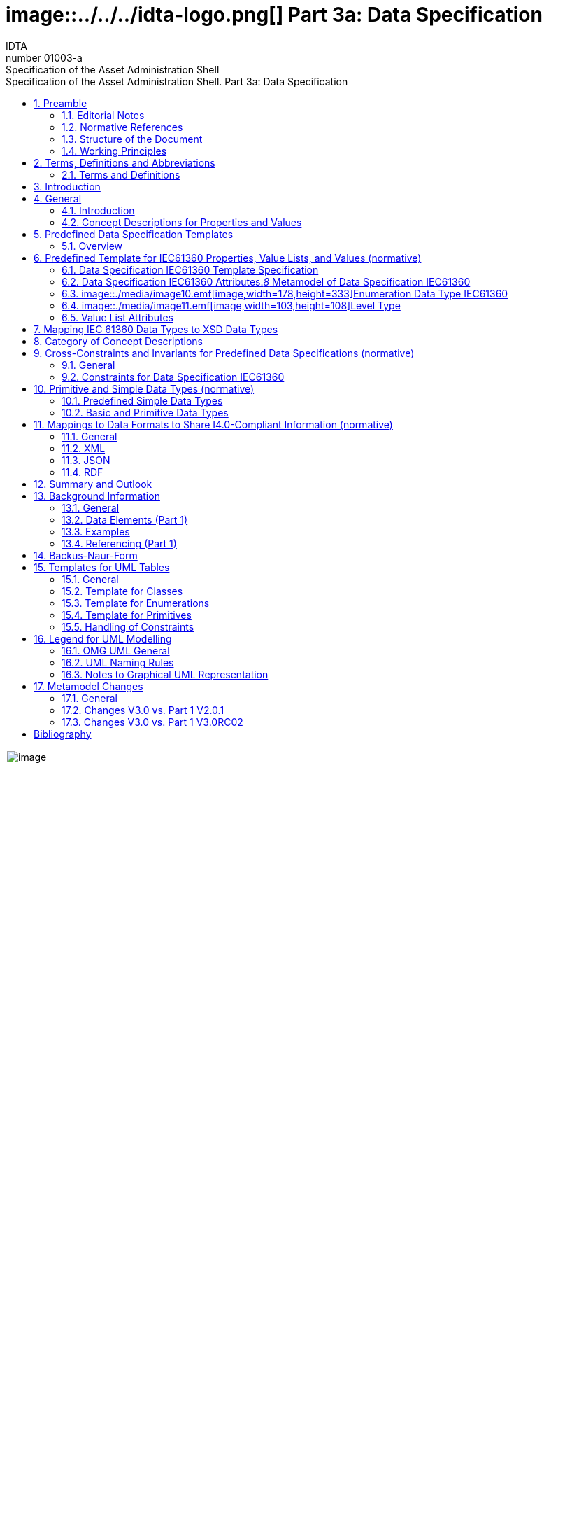 :toc: left
:toc-title: Specification of the Asset Administration Shell. Part 3a: Data Specification
:sectlinks:
:sectnums:
:stylesheet: ../../style.css
:favicon: ../../favicon.png
:imagesdir: media/
:nofooter:

= image::../../../idta-logo.png[] Part 3a: Data Specification
:author: IDTA
:version-label: Number
:revnumber: 01003-a
//:revdate: Match 2023
:revremark: Specification of the Asset Administration Shell

image::./media/image1.png[image,width=802,height=1145]

Imprint

*Publisher*

Industrial Digital Twin Association

Lyoner Strasse 18

60528 Frankfurt am Main

Germany

https://www.industrialdigitaltwin.org/

*Status*

March 2023

*Illustrations*

Publik. Agentur für Kommunikation GmbH, designed by Publik. Agentur für Kommunikation GmbH

* +
*

Contents

link:#preamble[1 Preamble link:#preamblelink:#bib8[[8\]]]

link:#editorial-notes[1.1 Editorial Notes link:#editorial-noteslink:#bib8[[8\]]]

link:#scope-of-this-document[1.2 Scope of This Document link:#scope-of-this-documentlink:#bib9[[9\]]]

link:#normative-references[1.3 Normative References link:#normative-referenceslink:#bib9[[9\]]]

link:#structure-of-the-document[1.4 Structure of the Document link:#structure-of-the-documentlink:#bib9[[9\]]]

link:#working-principles[1.5 Working Principles link:#working-principleslink:#bib10[[10\]]]

link:#terms-definitions-and-abbreviations[2 Terms, Definitions and Abbreviations link:#terms-definitions-and-abbreviationslink:#bib11[[11\]]]

link:#terms-and-definitions[2.1 Terms and Definitions link:#terms-and-definitionslink:#bib11[[11\]]]

link:#abbreviations-used-in-document[2.2 Abbreviations Used in Document link:#abbreviations-used-in-documentlink:#bib14[[14\]]]

link:#introduction[3 Introduction link:#introductionlink:#bib16[[16\]]]

link:#general[4 General link:#generallink:#bib17[[17\]]]

link:#introduction-1[4.1 Introduction link:#introduction-1link:#bib17[[17\]]]

link:#concept-descriptions-for-properties-and-values[4.2 Concept Descriptions for Properties and Values link:#concept-descriptions-for-properties-and-valueslink:#bib17[[17\]]]

link:#predefined-data-specification-templates[5 Predefined Data Specification Templates link:#predefined-data-specification-templateslink:#bib20[[20\]]]

link:#overview[5.1 Overview link:#overviewlink:#bib20[[20\]]]

link:#predefined-template-for-iec61360-properties-value-lists-and-values-normative[6 Predefined Template for IEC61360 Properties, Value Lists, and Values (normative) link:#predefined-template-for-iec61360-properties-value-lists-and-values-normativelink:#bib21[[21\]]]

link:#data-specification-iec61360-template-specification[6.1 Data Specification IEC61360 Template Specification link:#data-specification-iec61360-template-specificationlink:#bib21[[21\]]]

link:#data-specification-iec61360-attributes[6.2 Data Specification IEC61360 Attributes link:#data-specification-iec61360-attributeslink:#bib21[[21\]]]

link:#enumeration-data-type-iec61360[6.3 Enumeration Data Type IEC61360 link:#enumeration-data-type-iec61360link:#bib24[[24\]]]

link:#level-type[6.4 Level Type link:#level-typelink:#bib27[[27\]]]

link:#value-list-attributes[6.5 Value List Attributes link:#value-list-attributes[28]]

link:#mapping-iec-61360-data-types-to-xsd-data-types[7 Mapping IEC 61360 Data Types to XSD Data Types link:#mapping-iec-61360-data-types-to-xsd-data-types[30]]

link:#category-of-concept-descriptions[8 Category of Concept Descriptions link:#category-of-concept-descriptions[33]]

link:#_Toc129945495[9 Cross-Constraints and Invariants for Predefined Data Specifications (normative) link:#_Toc129945495[38]]

link:#general-1[9.1 General link:#general-1[38]]

link:#constraints-for-data-specification-iec61360[9.2 Constraints for Data Specification IEC61360 link:#constraints-for-data-specification-iec61360[38]]

link:#primitive-and-simple-data-types-normative[10 Primitive and Simple Data Types (normative) link:#primitive-and-simple-data-types-normative[40]]

link:#predefined-simple-data-types[10.1 Predefined Simple Data Types link:#predefined-simple-data-types[40]]

link:#basic-and-primitive-data-types[10.2 Basic and Primitive Data Types link:#basic-and-primitive-data-types[40]]

link:#mappings-to-data-formats-to-share-i4.0-compliant-information-normative[11 Mappings to Data Formats to Share I4.0-Compliant Information (normative) link:#mappings-to-data-formats-to-share-i4.0-compliant-information-normative[42]]

link:#general-2[11.1 General link:#general-2[42]]

link:#xml[11.2 XML link:#xml[42]]

link:#json[11.3 JSON link:#json[42]]

link:#rdf[11.4 RDF link:#rdf[42]]

link:#summary-and-outlook[12 Summary and Outlook link:#summary-and-outlook[43]]

link:#background-information[Annex A. Background Information link:#background-information[44]]

link:#general-3[General link:#general-3[44]]

link:#data-elements-part-1[Data Elements (Part 1) link:#data-elements-part-1[44]]

link:#examples[Examples link:#examples[44]]

link:#referencing-part-1[Referencing (Part 1) link:#referencing-part-1[47]]

link:#backus-naur-form[Annex B. Backus-Naur-Form link:#backus-naur-form[49]]

link:#templates-for-uml-tables[Annex C. Templates for UML Tables link:#templates-for-uml-tables[50]]

link:#general-4[General link:#general-4[50]]

link:#template-for-classes[Template for Classes link:#template-for-classes[50]]

link:#template-for-enumerations[Template for Enumerations link:#template-for-enumerations[51]]

link:#template-for-primitives[Template for Primitives link:#template-for-primitives[52]]

link:#_Toc129945518[Handling of Constraints link:#_Toc129945518[52]]

link:#legend-for-uml-modelling[Annex D. Legend for UML Modelling link:#legend-for-uml-modelling[53]]

link:#omg-uml-general[OMG UML General link:#omg-uml-general[53]]

link:#uml-naming-rules[UML Naming Rules link:#uml-naming-rules[57]]

link:#notes-to-graphical-uml-representation[Notes to Graphical UML Representation link:#notes-to-graphical-uml-representation[57]]

link:#_Toc129945523[Annex E. Metamodel Changes link:#_Toc129945523[61]]

link:#general-5[General link:#general-5[61]]

link:#changes-v3.0-vs.-part-1-v2.0.1[Changes V3.0 vs. Part 1 V2.0.1 link:#changes-v3.0-vs.-part-1-v2.0.1[61]]

link:#changes-v3.0-vs.-part-1-v3.0rc02[Changes V3.0 vs. Part 1 V3.0RC02 link:#changes-v3.0-vs.-part-1-v3.0rc02[64]]

link:#bibliography[Annex F. Bibliography link:#bibliography[67]]

Table of Tables

link:#_Ref49713616[Table 1 IEC61360 Data Specification Template for Properties and Ranges link:#_Ref49713616[34]]

link:#_Ref129944411[Table 2 IEC61360 Data Spec. Template for Other Data Elements, +
Relationships Elements and Capabilities link:#_Ref129944411[35]]

link:#_Toc129695227[Table 3 IEC612360 Data Specification Template for Other Submodel Elements link:#_Toc129695227[36]]

link:#_Toc24314355[Table 4 Other Elements with semanticId link:#_Toc24314355[37]]

link:#_Ref113744580[Table 5 Simple Data Types Used in Metamodel link:#_Ref113744580[40]]

link:#_Toc122380103[Table 6 Primitive DataTypes Used in Metamodel link:#_Toc122380103[41]]

link:#_Toc125981051[Table 7 Changes link:#_Toc125981051[62]]

link:#_Toc125981052[Table 8 New Elements in Metamodel link:#_Toc125981052[63]]

link:#_Toc125981053[Table 9 New, Changed or Removed Constraints link:#_Toc125981053[64]]

link:#_Toc125981054[Table 10 Changes link:#_Toc125981054[64]]

link:#_Toc125981055[Table 11 New Elements in Metamodel link:#_Toc125981055[65]]

link:#_Toc124336684[Table 12 New, Changed or Removed Constraints link:#_Toc124336684[66]]

Table of Figures

link:#_Ref55938616[Figure 1 Types of Information Exchange via Asset Administration Shells link:#_Ref55938616link:#bib16[[16\]]]

link:#_Ref129943925[Figure 2 Example Property From ECLASS link:#_Ref129943925link:#bib17[[17\]]]

link:#_Toc129706727[Figure 3 Example Property Description with Value List from ECLASS link:#_Toc129706727link:#bib18[[18\]]]

link:#_Toc129706728[Figure 4 Example Value Description from ECLASS link:#_Toc129706728link:#bib18[[18\]]]

link:#_Ref129944093[Figure 5 Example Value Description from ECLASS Advanced (Editor Modus) link:#_Ref129944093link:#bib18[[18\]]]

link:#_Ref129950722[Figure 6 Example for Property with Level Type from IEC CDD link:#_Ref129950722link:#bib19[[19\]]]

link:#_Ref129879750[Figure 7 Overview Relationship Metamodel Part 1 a & Data Specifications IEC 61360 link:#_Ref129879750link:#bib20[[20\]]]

link:#_Ref122380484[Figure 8 Metamodel of Data Specification IEC61360 link:#_Ref122380484link:#bib21[[21\]]]

link:#_Toc129706733[Figure 9 Metamodel of Data Type IEC 61360 link:#_Toc129706733link:#bib24[[24\]]]

link:#_Toc129706734[Figure 10 Metamodel of Level Type link:#_Toc129706734link:#bib27[[27\]]]

link:#_Toc125981067[Figure 11 Metamodel of Value List link:#_Toc125981067[28]]

link:#_Toc125981068[Figure 12 Mapping IEC 61360 Data Types to xsd Data Types link:#_Toc125981068[32]]

link:#_Ref91684559[Figure 13 Categories of Concept Descriptions (non-normative) link:#_Ref91684559[33]]

link:#_Ref129879837[Figure 14 Metamodel of Data Elements (Part 1) link:#_Ref129879837[44]]

link:#_Ref129879773[Figure 15 Metamodel of HasSemantics (Part 1) link:#_Ref129879773[44]]

link:#_Ref129950852[Figure 16 Example Quantitative Property MaxRotationSpeed in AASX Package Explorer link:#_Ref129950852[45]]

link:#_Ref129950911[Figure 17 Example Property with Enumeration in AASX Package Explorer link:#_Ref129950911[46]]

link:#_Ref129879857[Figure 18 Example Value Concept Description in AASX Package Explorer link:#_Ref129879857[47]]

link:#_Ref129879893[Figure 19 Metamodel of Reference (Part 1) link:#_Ref129879893[48]]

link:#_Ref125977549[Figure 20 Class link:#_Ref125977549[53]]

link:#_Toc125537887[Figure 21 Inheritance/Generalization link:#_Toc125537887[53]]

link:#_Ref129879956[Figure 22 Multiplicity link:#_Ref129879956[54]]

link:#_Ref125977674[Figure 23 Ordered Multiplicity link:#_Ref125977674[54]]

link:#_Ref125977687[Figure 24 Association link:#_Ref125977687[54]]

link:#_Ref125977695[Figure 25 Composition (Composite Aggregation) link:#_Ref125977695[54]]

link:#_Toc129706750[Figure 26 Aggregation link:#_Toc129706750[55]]

link:#_Ref125977876[Figure 27 Navigable Attribute Notation for Associations link:#_Ref125977876[55]]

link:#_Ref125977889[Figure 28 Default Value link:#_Ref125977889[55]]

link:#_Ref125977898[Figure 29 Dependency link:#_Ref125977898[55]]

link:#_Ref125977906[Figure 30 Abstract Class link:#_Ref125977906[55]]

link:#_Ref125977915[Figure 31 Package link:#_Ref125977915[56]]

link:#_Ref125977922[Figure 32 Imported Package link:#_Ref125977922[56]]

link:#_Ref125977933[Figure 33 Enumeration link:#_Ref125977933[56]]

link:#_Ref125977940[Figure 34 Data Type link:#_Ref125977940[56]]

link:#_Ref125977948[Figure 35 Primitive Data Type link:#_Ref125977948[56]]

link:#_Ref125977955[Figure 36 Note link:#_Ref125977955[57]]

link:#_Ref125977964[Figure 37 Constraint link:#_Ref125977964[57]]

link:#_Ref125545521[Figure 38 Graphical Representations of Composite Aggregation/Composition link:#_Ref125545521[58]]

link:#_Ref125545522[Figure 39 Graphical Representation of Shared Aggregation link:#_Ref125545522[58]]

link:#_Ref125545524[Figure 40 Graphical Representation of Generalization/Inheritance link:#_Ref125545524[59]]

link:#_Ref129880067[Figure 41 Graphical Representation for Enumeration with Inheritance link:#_Ref129880067[59]]

link:#_Ref129880077[Figure 42 Graphical Representation for Experimental Classes link:#_Ref129880077[59]]

link:#_Ref129880119[Figure 43 Graphical Representation for Deprecated Elements link:#_Ref129880119[60]]

link:#_Ref129880129[Figure 44 Graphical Representation of a Template Class link:#_Ref129880129[60]]

== Preamble

===  Editorial Notes

The document "Details of the Asset Administration Shell – Part 1 – The exchange of information between partners in the value chain of Industie 4.0, V3.0RC02" was split into several parts. One of them is this document, which represents Part 3a and describes a data specification that is defined to be used with the core model as specified in Part 1. This is also why versioning now starts with V3.0: it is only valid in combination with V3.0 of Part 1.

This document, version 3.0, was produced from June 2022 to November 2022 by the sub working group "Asset Administration Shell" of the joint working group of the Plattform Industrie 4.0 working group "Reference Architectures, Standards and Norms" and the "Open Technology" working group of the Industrial Digital Twin Association (IDTA). It is the first release published by the IDTA.

For a complete history, please refer to Part 1a of the document series " Details of the Asset Administration Shell".

For better readability, the abbreviation "I4.0" is consistently used for "Industrie 4.0" in compound terms. The term "Industrie 4.0" continues to be used when standing on its own.

This specification is versioned using https://semver.org/spec/v2.0.0.html[Semantic Versioning 2.0.0] (semver) and follows the semver specification link:#bib13[[13\]].

The key words "MUST", "MUST NOT", "REQUIRED", "SHALL", "SHALL NOT", "SHOULD", "SHOULD NOT", "RECOMMENDED", "NOT RECOMMENDED", "MAY", and "OPTIONAL" in this document are to be interpreted as described in https://tools.ietf.org/html/bcp14[BCP 14] https://tools.ietf.org/html/rfc2119[RFC2119] https://tools.ietf.org/html/rfc8174[RFC8174]footnote:[https://www.ietf.org/rfc/rfc2119.txt]:

[arabic]
. MUST This word, or the terms "REQUIRED" or "SHALL", mean that the definition is an absolute requirement of the specification.
. MUST NOT This phrase, or the phrase "SHALL NOT", mean that the definition is an absolute prohibition of the specification.
. SHOULD This word, or the adjective "RECOMMENDED", mean that there may exist valid reasons in particular circumstances to ignore a particular item, but the full implications must be understood and carefully weighed before choosing a different course.
. SHOULD NOT This phrase, or the phrase "NOT RECOMMENDED", mean that there may exist valid reasons in particular circumstances when the particular behavior is acceptable or even useful, but the full implications should be understood and the case carefully weighed before implementing any behavior described with this label.
. MAY This word, or the adjective "OPTIONAL", mean that an item is truly optional. One vendor may choose to include the item because a particular marketplace requires it or because the vendor feels that it enhances the product while another vendor may omit the same item. An implementation which does not include a particular option MUST be prepared to interoperate with another implementation which does include the option, though perhaps with reduced functionality. In the same vein, an implementation which does include a particular option MUST be prepared to interoperate with another implementation which does not include the option (except, of course, for the feature the option provides.)

[arabic]
. {blank}
+
===  Scope of This Document
+
The Asset Administration Shell (see Part 1a of the document series) allows to define data specification templates. Data specification templates aim to enable interoperability between the partners that agree on the template. A template defines a set of attributes, with each attribute having a clear semantics. This set of attributes corresponds to a (sub-)schema.

This document specifies data specification templates conformant to IEC 61360. IEC 61360 specifies how to define the semantics of single properties or values. The value range of a property can be defined as a value list – an enumeration -, while each of the (coded) values of the value list are treated as single concepts. They are thus suited to be used as data specifications for concept descriptions.

This document assumes familiarity with the concept and specification of the Asset Administration Shell as defined in Part 1.

The main stakeholders addressed in this document are architects and software developers aiming to implement a digital twin using the Asset Administration Shell in an interoperable way. Additionally, the content can also be used as input for discussions with international standardization organizations and further collaborations.

Please consult the continuously updated reading guide link:#bib15[[15\]] for an overview of documents on the Asset Administration Shell. The reading guide gives advice on which documents should be read depending on the role of the reader.

=== Normative References

[AAS-Part1] "The Exchange of information between partners in the value chain of Industrie 4.0", part of document series "Details of the Asset Administration Shell". V3.0. Jan. 2023. Industrial Digital Twin Association.

[IEC61360-1] Standard data element types with associated classification scheme –

Part 1: Definitions – Principles and methods. Edition 4.0 2017-07

[[IEC61360-2]] Standard data element types with associated classification scheme for electronic components. Part 2: EXPRESS dictionary schema. Edition 2012.

[ISO 13584-42] ISO 13584-42:2010, _Industrial automation systems and integration – Parts library – Part 42: Description methodology: Methodology for structuring part families_

=== Structure of the Document

All clauses that are normative have "(normative)" as a suffix in the heading of the clause.

Clause 2 provides terms and definitions as well as abbreviations, both for abbreviations used in the document and for abbreviations that may be used for elements of the metamodel defined in this document.

Clause 3 gives a short introduction of Asset Administration Shell types and how this document is related to them.

Clause 4 explains the purpose of the data specification template specified in this document by giving examples of existing data dictionaries.

Clause 5 shows how the data specification template is related to Part 1 and its elements.

Clause 6 is the main normative part of the document. It specifies the data specification templates supporting IEC 61360.

Clause 7 explains how data types of IEC 61360 are mapped to data types of values as introduced in Part 1.

Clause 8 introduces categories for concept descriptions and how they are used in combination with the data specification template IEC61360. The constraints as defined in Clause 0 also mainly refer to the rules on how these categories should be applied.


====
Note: since categories are deprecated since V3.0, Clause 8 can also be skipped.
====


Clause 10 specifies the data types used in the data specification.

Clause 0 provides information on the exchange of information compliant to this specification in existing data formats like XML, AutomationML, OPC UA information models, JSON or RDF.

Finally, Clause 12 summarizes the content and gives an outlook on future work.

The Annex contains additional background information on the Asset Administration Shell (Annex A). It also provides information about UML (Annex D) and the tables used to specify UML classes as used in this specification (Annex C). Annex B introduces the Backus-Naur-Form used in the document series.

Metamodel changes compared to previous versions are described in Annex E.

The bibliography can be found in 0.

===  Working Principles

The work is based on the following principle: keep it simple but do not simplify if it affects interoperability.

The partners represented in the Industrial Digital Twin Association (IDTA), as well as in the Plattform Industrie 4.0 and associations such as ZVEI, VDMA, VDI/ VDE and Bitkom, ensure that there is broad sectoral coverage of process, hybrid, and factory automation and in terms of integrating information technology (IT) and operational technology (OT).

Design alternatives were intensively discussed within the working group. An extensive feedback process of this document series is additionally performed within the working groups of Plattform Industrie 4.0 and IDTA.

Guiding principle for the specification was to provide detailed information, which can be easily implemented also by small and medium-sized enterprises.

== Terms, Definitions and Abbreviations

=== Terms and Definitions

+++Please note+++:

the definitions of terms are only valid in a certain context. This glossary applies only within the context of this document. For a more extensive list, please refer to Part 1 of the document series.

If available, definitions were taken from IEC 63278-1 DRAFT, July 2022, and from IEC 61360.

application

software functional element specific to the solution of a problem in industrial-process measurement and control


====
Note 1 to entry: an application can be distributed among resources and may communicate with other applications.
====


* &#91;SOURCE: IEC TR 62390:2005-01, 3.1.2&#93;

attribute

data element of a _property_, a relation, or a class in information technology

* &#91;SOURCE: ISO/IEC Guide 77-2, ISO/IEC 27460, IEC 61360&#93;

Asset Administration Shell (AAS)

standardized digital representation of an asset


====
Note 1 to entry: Asset Administration Shell and Administration Shell are used synonymously.
====


* &#91;SOURCE: IEC 63278-1, note added&#93;

class

description of a set of objects that share the same _attributes_, _operations_, methods, relationships, and semantics

* &#91;SOURCE: IEC TR 62390:2005-01, 3.1.4&#93;

concept

unit of knowledge created by a unique combination of characteristics

* &#91;SOURCE: EC 63278-1; IEC 61360-1:2016, 3.1.8; ISO 22274:2013, 3.7&#93;

enumeration

list of named constants called enumerators, each numerator name in the enumeration being unambiguous

* &#91;SOURCE:IEC 61360-1_2017&#93;

identifier (ID)

identity information that unambiguously distinguishes one entity from another one in a given domain


====
Note 1 to entry: there are specific identifiers, e.g. UUID Universal unique identifier, IEC 15418 (GS1).
====


* &#91;SOURCE: Glossary Industrie 4.0&#93;

minimum value

lower bound of a range of values in which the said value is meaningful


====
EXAMPLE 1: lowest value specified of a quantity, established for a specified set of operating conditions at which a
====


component, device, equipment, or system can operate and perform according to specified requirements.


====
Note 1 to entry: additional information about the nature of the value can be obtained from the definition of the
====


_Property_ information object to which the value belongs.

* &#91;SOURCE:IEC 61360-1_2017&#93;

maximum value

upper bound of a range of values in which the said value is meaningful


====
EXAMPLE 1: highest value specified of a quantity, established for a specified set of operating conditions at which a component, device, equipment, or system can operate and perform according to specified requirements.
====



====
Note 1 to entry: additional information about the nature of the value can be obtained from the definition of the
====


_Property_ information object to which the value belongs.

* &#91;SOURCE:IEC 61360-1_2017&#93;

nominal value

value of a quantity used to designate or identify an item with its value, and not necessarily corresponding to the real value of the property


====
Note 1 to entry: additional information about the nature of the value can be obtained from the definition of the
====


_Property_ information object to which the value belongs.

* &#91;SOURCE:IEC 61360-1_2017&#93;

non-quantitative property

property that identifies or describes an object by means of codes, abbreviations, names, references or descriptions


====
EXAMPLE 1: typical information content of non-quantitative properties is items such as codes, abbreviations,
====


names, references, or descriptions.

* &#91;SOURCE: IEC 61360-2:201 7– based on IEC 61360-2:2012, 3.28, modified – "data element type" is replaced by "property" in the term and definition.&#93;

property

defined characteristic suitable for the description and differentiation of products or components


====
Note 1 to entry: the concept of type and instance applies to properties.
====



====
Note 2 to entry: this definition applies to properties as described in IEC 61360/ ISO 13584-42.
====



====
Note 3 to entry: the property types are defined in dictionaries (like IEC component data dictionary or ECLASS), they do not have a value. The property type is also called data element type in some standards.
====



====
Note 4 to entry: the property instances have a value and are provided by the manufacturers. A property instance is also called property-value pair in certain standards.
====



====
Note 5 to entry: properties include nominal value, actual value, runtime variables, measurement values, etc.
====



====
Note 6 to entry: a property describes one characteristic of a given object.
====



====
Note 7 to entry: a property can have attributes such as code, version, and revision.
====



====
Note 8 to entry: the specification of a property can include predefined choices of values.
====


* &#91;SOURCE: according to ISO/IEC Guide 77-2&#93; as well as &#91;SOURCE: according Glossary Industrie 4.0&#93;

qualifier

well-defined element associated with a _property_ instance or _submodel element_, restricting the value statement to a certain period of time or use case


====
Note 1 to entry: qualifier can have associated values.
====


* &#91;SOURCE: according to IEC 62569-1&#93;

quantitative property

property with a numerical value representing a physical quantity, a quantity of information or a count of objects

* &#91;SOURCE: IEC 61360-1_2017 – based on IEC 61360-2:2012, 3.40, modified – "data element type" is replaced by "property"&#93;

Submodel

container of SubmodelElements defining a hierarchical structure consisting of SubmodelElements

* &#91;SOURCE: IEC 63278-1&#93;

SubmodelElement

elements in a Submodel

* &#91;SOURCE: IEC 63278-1&#93;
[arabic]
. {blank}
+
===  Abbreviations Used in Document

[width="100%",cols="21%,79%",options="header",]
|===
|*Abbreviation* |*Description*
|AAS |Asset Administration Shell
|AASX |Package file format for the Asset Administration Shell
|AML |AutomationML
|API |Application Programming Interface
|BITKOM |Bundesverband Informationswirtschaft, Telekommunikation und neue Medien e. V.
|BLOB |Binary Large Object
|CDD |Common Data Dictionary
|GUID |Globally unique identifier
|I4.0 |Industrie 4.0
|ID |Identifier
|IDTA |Industrial Digital Twin Association
|IEC |International Electrotechnical Commission
|IRDI |International Registration Data Identifier
|IRI |Internationalized Resource Identifier
|ISO |International Organization for Standardization
|JSON |JavaScript Object Notation
|MIME |Multipurpose Internet Mail Extensions
|OPC |Open Packaging Conventions (ECMA-376, ISO/IEC 29500-2)
|OPCF |OPC Foundation
|OPC UA |OPC Unified Architecture
|PDF |Portable Document Format
|RAMI4.0 |Reference Architecture Model Industrie 4.0
|RDF |Resource Description Framework
|REST |Representational State Transfer
|RFC |Request for Comment
|SOA |Service Oriented Architecture
|UML |Unified Modelling Language
|URI |Uniform Resource Identifier
|URL |Uniform Resource Locator
|URN |Uniform Resource Name
|UTC |Universal Time Coordinated
|VDE |Verband der Elektrotechnik, Elektronik und Informationstechnik e.V.
|VDI |Verein Deutscher Ingenieure e.V.
|VDMA |Verband Deutscher Maschinen- und Anlagenbau e.V.
|W3C |World Wide Web Consortium
|XML |eXtensible Markup Language
|ZIP |archive file format that supports lossless data compression
|ZVEI |Zentralverband Elektrotechnik- und Elektronikindustrie e. V.
|===

==  Introduction

This document is part of the series "Details of the Asset Administration Shell" that provide the specifications for interoperable usage of the Asset Administration Shell.

This part of the series extends Part 1 and defines a technology-neutral specification of data specification templates, enabling the description of concept descriptions conformant to IEC 61360 in UML. This UML meta model serves as the basis for deriving several different formats for exchanging Asset Administration Shells, e.g. for XML, JSON, RDF, AutomationML, and OPC UA information models.

Figure 1 shows the different ways of exchanging information via Asset Administration Shells. This part of the "Asset Administration Shell in Detail" series is the basis for all of these types of information exchange.

.Types of Information Exchange via Asset Administration Shells
image::../media/image2.jpeg[image,width=535,height=337]

File exchange (1) is described in Part 5 of this document series.

The API (2) is specified in Part 2 of the document series "Details of the Asset Administration Shell" link:#bib14[[14\]]. It also includes access to concept descriptions using the data specifications as specified in this document.

The I4.0 language (3) is based on the information metamodel specified in Part 1 and 3 link:#bib23[[23\]].

Part 3 is not a single document. Instead, it is an own series of documents, each featuring a specific use case that is supported by the specified data specification templates.

== General

=== Introduction

IEC 61360 is a standard that describes how to define the semantics of properties in a data dictionary. The known data dictionaries ECLASS and IEC CDD are based on this standard. The data specification templates specified in this document make it possible to directly use concept descriptions as standardized in these data dictionaries. Additionally, concept descriptions, which do not (yet) exist in these data dictionaries, can be defined using the same schema.

Concept descriptions, whether defined externally in existing data dictionaries or internally as part of the Asset Administration Shell environment, are the foundation for defining submodel templates link:#bib24[[24\]] link:#bib16[[16\]].

IEC 61360-1:2017 is largely compliant to IEC 61360-2:2012 and ISO 3584-42:2010.


====
Note: for details on how to use the data specifications and for further explanations, please refer directly to IEC 61360.
====


The following subclauses show some examples from these existing data dictionaries to ease understanding of the data specification templates.

=== Concept Descriptions for Properties and Values 

The data specification template IEC 61360 introduces additional attributes to define the semantics – i.e. a concept description – of a property or a value based on IEC 61360.

IEC 61360 requests to use IRDIs for the identification of a concept. The Asset Administration Shell allows to use other identifiers besides IRDI. The IRDI, the unique identifier of an IEC 61360 property or value, maps to ConceptDescription/id.

Figure 2 to Figure 5 show examples from ECLASS +
Figure 3 shows a property with enumeration type. One of the values in this enumeration is shown in +
Figure 4, each value has its own unique ID. The unique identifier of a value ( +
Figure 4) is also used for _Property/valueId._

image::./media/image3.png[image,width=642,height=223]Figure 6 Example for Property with Level Type from IEC CDD shows an example from IEC CDD for a concept description of a _Property_ with usage of Level Type (in this example level type MIN, MAX and NOM, see data type). This is a short form of defining a collection of three properties with the same data type and semantics except for the level.

 +
Figure 2 Example Property From ECLASS

 +
image::./media/image4.png[image,width=560,height=366]Figure 3 Example Property Description with Value List from ECLASS

image::./media/image5.png[image,width=396,height=112]

 +
Figure 4 Example Value Description from ECLASS

.Example Value Description from ECLASS Advanced (Editor Modus)
image::../media/image6.png[image,width=406,height=296]

.Example for Property with Level Type from IEC CDD
image::../media/image7.png[image,width=642,height=632]

== Predefined Data Specification Templates 

=== Overview

A data specification template specifies which additional attributes shall be added to an element instance that are not part of the meta model. Typically, data specification templates have a specific scope. For example, templates for concept descriptions differ from templates for operations, etc. More than one data specification template can be defined and used for an element instance. Which templates are used for an element instance is defined via _HasDataSpecification_.

There is one data specification template supporting IEC 61360 [IEC61360-1]:

* _DataSpecificationIec61360:_ defining concept descriptions for both properties and coded values.

Figure 7 Overview Relationship Metamodel Part 1 a & Data Specifications IEC 61360 gives an overview of the data specification template and how it is used in combination with the information model as defined in Part 1 of the document series, namely _DataSpecification_, _DataSpecificationContent,_ and _ConceptDescription_.

.Overview Relationship Metamodel Part 1 a & Data Specifications IEC 61360
image::../media/image8.emf[image,width=593,height=438]

IEC 61360 is a standard that describes how to define the semantics of properties in a data dictionary. Part 1 does not prescribe how to define a concept description; it only supports the definition of concept descriptions. To do so, a data specification template needs to be assigned to the concept description. Which data specification is made available is defined via _HasDataSpecification/dataSpecification_.

The legend for understanding the UML diagrams and the table specification of the classes is explained in Annex C and Annex D.


====
Note: an xmi representation of the UML model can be found in the repository "aas-specs" in the github project admin-shell-io: https://github.com/admin-shell-io/aas-specs/.
====


== Predefined Template for IEC61360 Properties, Value Lists, and Values (normative)

=== Data Specification IEC61360 Template Specification 

[width="100%",cols="20%,20%,20%,40%",options="header",]
|===
|*Template:* |IEC61360 | |
|*administration:* |version: 3 |revision: 0 |creator: IDTA
|*id:* |https://admin-shell.io/DataSpecificationTemplates/DataSpecificationIec61360/3/0 | |
|*dataSpecificationContent:* |DataSpecificationIec61360 | |
|*Description (EN):* |Data specification template for concept descriptions for properties and values conformant to IEC 61360. | |
|===

The id of the template was derived conformant to the rules for semantic IDs for data specifications as defined in Part 1 of the document series [AAS-Part1]):

"https://admin-shell.io/DataSpecificationTemplates/DataSpecificationIec61360/3/0"

This ID will be used in _hasDataSpecification/dataSpecification_.

This namespace has the qualifier "IEC:" Examples: _IEC:DataSpecificationIec61360/preferredName_ or _IEC: DataSpecificationIec61360/levelType/Min_ or _IEC:LevelType/Min_

=== Data Specification IEC61360 Attributes._8_ Metamodel of Data Specification IEC61360
image::../media/image9.emf[image,width=473,height=440]

[width="100%",cols="19%,47%,27%,7%",options="header",]
|===
|*Class:* |DataSpecificationIec61360 \<<Template>> | |
|*Explanation:* a|
Content of data specification template for concept descriptions for properties, values, and value lists conformant to IEC 61360.


====
Note: for details, please refer to [IEC61360-1], property, value_list and term
====


+++Constraint AASc-010+++: If _DataSpecificationIec61360/value_ is not empty, _DataSpecificationIec61360/valueList_ shall be empty, and vice versa.


====
Note 1: it is also possible that both _DataSpecificationIec61360/value_ and _SpecificationIec61360/valueList_ are empty. This is the case for concept descriptions that define the semantics of a property but do not have an enumeration (_valueList)_ as data type.
====



====
Note 2: although it is possible to define a concept description for a value list, it is not possible to reuse this value list. It is only possible to directly add a value list as data type to a specific semantic definition of a property.
====


+++Constraint AASc-009:+++ If _DataSpecificationIec61360/­dataType_ is one of _INTEGER_MEASURE, REAL_MEASURE, RATIONAL_MEASURE, INTEGER_CURRENCY,_ _REAL_CURRENCY_, then _DataSpecificationIec61360/unit_ or _DataSpecificationIec61360/unitId_ shall be defined.

| |
|*Inherits from:* |DataSpecificationContent | |
|*Attribute* |*Explanation* |*Type* |*Card*
|preferredName a|
Preferred name in different languages


====
Note: for details, please refer to [IEC61360-1], preferred_name
====


+++Constraint AASc-002+++: _Data­Specification­Iec61360­/preferredName_ shall be provided at least in English.

|PreferredNameTypeIec61360 |1
|shortName a|
Short name


====
Note: for details, please refer to [IEC61360-1], short_name
====


|ShortNameTypeIec61360 |0..1
|unit a|
Unit in case of a quantitative property


====
Note 1: for details, please refer to [IEC61360-1], unit_in_text
====



====
Note 2: only the primary unit is supported.
====


|string |0..1
|unitId a|
Unique unit ID

Unit and unitId need to be consistent if both attributes are set


====
Note 1: for details, please refer to [IEC61360-1], unit_of_measure
====



====
Note 2: it is recommended to use an external reference ID.
====


|Reference |0..1
|sourceOf­Definition a|
Source of definition


====
Note: for details, please refer to [IEC61360-1], source_document_of_definition
====


|string |0..1
|symbol a|
Symbol


====
Note: for details, please refer to [IEC61360-1], preferred_letter_symbol
====


|string |0..1
|dataType a|
Data Type


====
Note: for details, please refer to [IEC61360-1], data_type
====


|DataTypeIec61360 |0..1
|definition a|
Definition in different languages


====
Note: for details, please refer to [IEC61360-1], definition
====


|DefinitionTypeIec61360 |0..1
|valueFormat a|
Value Format


====
Note: for details, please refer to [IEC61360-1], value_format
====


|ValueFormatIec61360 |0..1
|valueList a|
Enumerated list of allowed values


====
Note 1: for details, please refer to [IEC61360-1], enumerated_list_of_terms.
====



====
Note 2: for ease of usage, the value list is modelled as value/valueId list in this data specification template.
====


|ValueList |0..1
|value a|
Value (typically within a value list)


====
Note: for details, please refer to [IEC61360-1], term/preferred_letter_symbol_in_text
====


|ValueTypeIec61360 |0..1
|levelType a|
Value represented by up to four variants of a numeric value in a specific role: MIN, NOM, TYP and MAX.


====
Note: for details, please refer to [IEC61360-1], LEVEL_TYPE
====
(MIN,NOM,TYP,MAX)

|LevelType |0..1
|===


====
Note 1: IEC 61360 also requires a globally unique identifier for a concept description. This ID is not part of the data specification template. Instead, the _ConceptDescription/id_ as inherited via _Identifiable_ is used. The same applies to administrative information like the version and revision.
====



====
Note 2: _ConceptDescription/idShort_ and _DataSpecificationIec61360/shortName_ are very similar. However, in this case, _shortName_ is explicitly added to the data specification.
====



====
Note 3: the same applies to _ConceptDescription/displayName_ and _DataSpecificationIec61360/preferredName_.
====



====
Note 4: the same applies to _ConceptDescription/description_ and _DataSpecificationIec61360/definition_.
====


=== image::./media/image10.emf[image,width=178,height=333]Enumeration Data Type IEC61360

Figure 9 Metamodel of Data Type IEC 61360

[width="100%",cols="30%,70%",options="header",]
|===
|*Enumeration:* |DataTypeIec61360
|*Explanation:* |Enumeration of simple data types for an IEC 61360 concept description using the data specification template _DataSpecificationIec61360_
|*Set of:* |--
|*Literal* |*Explanation*
|DATE a|
values containing a calendar date, conformant to ISO 8601:2004

Format yyyy-mm-dd


====
Note: for details, please refer to [IEC61360-1], specific STRING_TYPE, the DATE_TYPE.
====


Example from IEC 61360-1:2017: "1999-05-31" is the [DATE] representation of: "31 May 1999".

|STRING a|
values consisting of a sequence of characters, which cannot be translated into other languages


====
Note 1: for details, please refer to [IEC61360-1], specific STRING_TYPE, the NON_TRANSLATABLE_STRING_TYPE.
====



====
Note 2: IEC61360 does not request to use more specific string types like TRANSLATBLE_STRING_TYPE, NON_TRANSLATABLE_STRING_TYPE, DATE_TIME_TYPE, DATE_TYPE, TIME_TYPE, IRDI_STRING, URI_TYPE, and HTML5_TYPE. It is requested to use the more specific data types in the ASS, if applicablefootnote:[This is also requested in ECLASS, see https://eclass.eu/support/technical-specification/structure-and-elements/value].
====


|STRING_TRANSLATABLE a|
values containing string, but which shall be represented as different strings in different languages


====
Note: for details, please refer to [IEC61360-1], specific STRING_TYPE, the TRANSLATABLE_STRING_TYPE
====


|INTEGER_MEASURE a|
values containing values that are a measure of the type INTEGER. In addition, such a value comes with a physical unit.


====
Note: for details, please refer to [IEC61360-1], specific INTEGER (or INT_TYPE) NUMBER_TYPE, the INT_MEASURE_TYPE
====


|INTEGER_COUNT a|
values containing values of the type INTEGER, but which are no currencies or measures


====
Note 1: for details, please refer to [IEC61360-1], specific NUMBER_TYPE, the INT_TYPE (or just INTEGER). For more specific data types, INTEGER_MEASURE_TYPE or INTEGER_CURRENCY_TYPE may be used.
====



====
Note 2: it is requested to use the more specific data types in the ASS, if applicable.
====


|INTEGER_CURRENCY a|
values containing values of the type INTEGER, which are currencies


====
Note: for details, please refer to [IEC61360-1], specific INTEGER NUMBER_TYPE, the INT_CURRENCY_TYPE
====


|REAL_MEASURE a|
values containing values that are measures of the type REAL. In addition, such a value comes with a physical unit.


====
Note: for details, please refer to [IEC61360-1], specific REAL NUMBER_TYPE, the REAL_MEASURE_TYPE
====


|REAL_COUNT a|
values containing numbers that can be written as a terminating or non-terminating decimal; i.e. a rational or irrational number, which is neither a currency nor a measures


====
Note 1: for details, please refer to [IEC61360-1], specific NUMBER_TYPE, the REAL_TYPE. For more specific data types REAL_MEASURE_TYPE or REAL_CURRENCY_TYPE may be used.
====



====
Note 2: it is requested to use the more specific data types in the AAS, if applicable.
====


|REAL_CURRENCY a|
values containing values of the type REAL, which are currencies


====
Note: for details, please refer to [IEC61360-1], specific REAL NUMBER_TYPE, the REAL_CURRENCY_TYPE
====


|BOOLEAN a|
values representing truth of logic or Boolean algebra (TRUE, FALSE)


====
Note 1: for details, please refer to [IEC61360-1], BOOLEAN_TYPE.
====



====
Note 2: in IEC 61360, the values are Yes and No. In the AAS, the values are TRUE (for "Yes") and FALSE (for "No").
====


|IRI a|
values containing values of the type STRING conformant to Rfc 3987


====
Note 1: for details, please refer to [IEC61360-1], specific STRING_TYPE, the URI_TYPE.
====



====
Note 2: However, the AAS supports the more generic IRI. An IRI type particularly allows to express a URL or a URI. If the IRI represents an address to a file, FILE shall be used.
====


|IRDI a|
values conforming to ISO/IEC 11179 series global identifier sequences


====
Note 1: for details, please refer to [IEC61360-1], specific STRING_TYPE, the IRDI_STRING.
====



====
Note 2: IRDI can be used instead of the more specific data types ICID or ISO29002_IRDI.
====



====
Note 3: ICID values are values conformant to an IRDI, where the delimiter between RAI and ID is "#", while the delimiter between DI and VI is confined to "##".
====



====
Note 4: ISO29002_IRDI values are values containing a global identifier that identifies an administrated item in a registry. The structure of this identifier complies with the identifier syntax defined in ISO/TS 29002-5. The identifier shall fulfil the requirements specified in ISO/TS 29002-5 for an “international registration data identifier” (IRDI).
====


|RATIONAL a|
Values containing values of the type RATIONAL, which are no measures

Examples: ½, ¾ or 7/2


====
Note 1: for details, please refer to [IEC61360-1], specific NUMBER_TYPE, the RATIONAL_TYPE.
====



====
Note 2: it is requested to use the more specific data types in the AAS, if applicable.
====


|RATIONAL_MEASURE a|
values containing values of the type RATIONAL. In addition, such a value comes with a physical unit.


====
Note: for details, please refer to [IEC61360-1], specific RATIONAL NUMBER_TYPE, the RATIONAL_MEASURE_TYPE
====


|TIME a|
values containing a time conformant to ISO 8601:2004 but restricted to what is allowed in the corresponding type in xml.

Format hh:mm (ECLASS)

Example from IEC 61360-1:2017: "13:20:00-05:00" is the [TIME] representation of: 1.20 p.m. for Eastern Standard Time, which is 5 hours behind Coordinated Universal Time (UTC).


====
Note: for details, please refer to [IEC61360-1], specific STRING_TYPE, the TIME_TYPE
====


|TIMESTAMP a|
values containing a time conformant to ISO 8601:2004 but restricted to what is allowed in the corresponding type in xml.

Format yyyy-mm-dd hh:mm (ECLASS)


====
Note: for details, please refer to [IEC61360-1], specific STRING_TYPE, the DATE_TIME_TYPE.
====


|FILE a|
values containing an address to a file. The values are of the type URI and can represent an absolute or relative path.


====
Note: [IEC61360-1] does not explicitly support the file type. It would map to the URI_TYPE.
====


|HTML a|
Values containing string with any sequence of characters, using the syntax of HTML5 (see W3C Recommendation 28:2014)


====
Note: for details, please refer to [IEC61360-1], specific STRING_TYPE, the HTML5_TYPE.
====


|BLOB a|
values containing the content of a file. Values may be binaries.

_HTML conformant to HTML5_ is a special blob.

In IEC61360, _binary_ is a sequence of bits, each bit being represented by "0" and "1" only. A binary is a blob. However, a blob may also contain other source code.


====
Note: for details, please refer to [IEC61360-1], BINARY_TYPE
====


|===

=== image::./media/image11.emf[image,width=103,height=108]Level Type

Figure 10 Metamodel of Level Type

[width="100%",cols="19%,47%,24%,10%",options="header",]
|===
|*Class:* |LevelType | |
|*Explanation:* a|
Value represented by up to four variants of a numeric value in a specific role: MIN, NOM, TYP, and MAX. True means that the value is available, false means the value is not available.


====
Note: for details, please refer to [IEC61360-1], LEVEL_TYPE
====


EXAMPLE from [IEC61360-1]: in case of a property which is of the LEVEL_TYPE min/max − 
====
Note: for details, please refer to [IEC61360-1], LEVEL_TYPE
====


| |
|*Inherits from:* |DataSpecificationContent | |
|*Attribute* |*Explanation* |*Type* |*Card.*
|min |Minimum of the value |boolean |1
|nom |Nominal value (value as designated) |boolean |1
|typ |Value as typically present |boolean |1
|max |Maximum of the value |boolean |1
|===


====
Note: This is how the AAS deals with the following combinations of level types:
====


[arabic]
. If all attributes are false, the concept is mapped to a Property and level type is ignored.
. If a maximum of one attribute is set to true, the concept is mapped to a Property.
. If min and max are set to true, the concept is mapped to a Range.
. If more than one attribute is set to true, does not include min and max only (see second case), the concept is mapped to a _SubmodelElementCollection_ with the corresponding number of Properties. Example: If the attributes min and nom are set to true, the concept is mapped to a _SubmodelElementCollection_ with two Properties: min and nom. The data type of both Properties is the same.

In the cases 2 and 4, the _semanticId_ of the Property or Properties within the _SubmodelElementCollection_ needs to include information about the level type. Otherwise, the semantics is not described in a unique way. In link:#bib27[[27\]], IRDI paths are introduced. However, no rules of how to map IRDI paths to __Reference__s for semanticIds have yet been defined.

It is not recommended to use level type when defining concept descriptions for Properties, except for ranges (i.e. min and max). This is considered to be a deprecated way of defining property sets. See also link:#bib27[[27\]], where one proposal on how to deal with level type is to remove the level type and to define several properties instead.

=== Value List Attributes

image::./media/image12.emf[image,width=169,height=182] "_ValueList_" allows to define an enumeration type for a property. The value list is a set of value reference pairs.

Figure 11 Metamodel of Value List

[width="100%",cols="22%,44%,23%,11%",options="header",]
|===
|*Class:* |ValueList | |
|*Explanation:* a|
A set of value reference pairs


====
Note: for details, please refer to [IEC61360-1], value_list/enumerated_list_of_terms.
====


| |
|*Inherits from:* |-- | |
|*Attribute* |*Explanation* |*Type* |*Card.*
|valueReferencePair |A pair of a value together with its global unique ID. |ValueReferencePair |1..*
|===

[width="100%",cols="24%,42%,23%,11%",options="header",]
|===
|*Class:* |ValueReferencePair | |
|*Explanation:* |A value reference pair within a value list. Each value has a global unique ID defining its semantic. | |
|*Inherits from:* |-- | |
|*Attribute* |*Explanation* |*Type* |*Card.*
|value |the value of the referenced concept definition of the value in _valueId._ |ValueTypeIec61360 |1
|valueId a|
Global unique ID of the value


====
Note: it is recommended to use a global reference.
====


|Reference |1
|===

== Mapping IEC 61360 Data Types to XSD Data Types

Using a concept description requires mapping the data type of the concept description to a conformant type in xsd (for example in _Property/valueType_).

Examples for the different IEC 61360 data types can be found here: https://eclass.eu/support/technical-specification/structure-and-elements/value.

[width="100%",cols="31%,30%,39%",options="header",]
|===
|*Data Type IEC 61360* |*xsd Value Type*footnote:[_Property/valueType_, _Range/valueType,_ etc. are each of type _DataTypeDefXsd._ 
====
Note: for submodel elements like _Blob_ and _File_ or _MultiLanguageProperty and ReferenceElement,_ there is no explicitly defined _valueType_ attribute because the data type is implicitly defined and fix (_BlobType_, _PathType_ or _MultiLanguageTextType, Reference_).] |*Example Values IEC 61360*footnote:[Source for most examples for the different IEC 61360 data types: https://eclass.eu/support/technical-specification/structure-and-elements/value. The IRDI example for STRING was moved to IRDI.]
====

|DATE |xs:date |1979-01-15
|STRING |xs:string a|
"DN 700"

"10 Mbps"

|STRING_TRANSLATABLE a|
_Mapped to MultiLanguageProperty, i.e. type MultiLanguageText_


====
Note: for details, please see Part 1 of the document series "Details of the Asset Administration Shell".
====


|
|INTEGER_MEASURE |xs:integer a|
1

10

111

|INTEGER_COUNT |xs:integer a|
1

10

111

|INTEGER_CURRENCY |xs:integer a|
1

10

111

|REAL_MEASURE |xs:double or xs:float (depending on needed precision) a|
1.5

102.35

|REAL_COUNT |xs:double or xs:float (depending on needed precision) a|
1.5

102.35

|REAL_CURRENCY |xs:double or xs:float (depending on needed precision) a|
1.5

102.35

|BOOLEAN a|
xs:boolean

with "Yes" mapped to "true" and "No" mapped to "false"

a|
Yes

No

|IRI |xs: anyURI or mapped to ReferenceElement |http://www.eclass-cdp.com
|IRDI a|
xs:string _or mapped to ReferenceElement_


====
Note: for details, please see Part 1 of the document series "Details of the Asset Administration Shell".
====


|0173-1#01-ADG629#001
|RATIONAL |xs:string a|
1/3

1 2/3

|RATIONAL_MEASURE |xs:string a|
1/3

1 2/3

|TIME |xs:time |12:45
|TIMESTAMP |xs:dateTime |1979-01-15T12:45:00Z
|FILE a|
_Mapped to submodel element File, i.e. type PathType_


====
Note: for details, please see Part 1 of the document series "Details of the Asset Administration Shell".
====


|./documents/example.pdf
|HTML a|
_Mapped to submodel element Blob, i.e. type BlobType_


====
Note: for details, please see Part 1 of the document series "Details of the Asset Administration Shell".
====


|
|BLOB a|
_Mapped to submodel element Blob, i.e. type BlobType_


====
Note: for details, please see Part 1 of the document series "Details of the Asset Administration Shell".
====


|
|===

Figure 12 Mapping IEC 61360 Data Types to xsd Data Types

== Category of Concept Descriptions 


====
Note: the attribute category of referables was set to deprecated in V3.0 of Part 1. Hence this clause informs about the meaning, in case applications are still using the attribute category.
====


Although the IEC 61360 attributes listed in this template are defined for properties and values only, it is also possible to use the template for other definitions as long as no specific data specifications for concept descriptions for these elements are available. This is shown in Table 1, Table 2 and Table 4.

For the meaning of the content attributes of the IEC 61360 data specification template, please refer to IEC 61360 and/or ECLASS.

The data specification template can be used to describe both properties and values.

See Figure 7 Overview Relationship Metamodel Part 1 a & Data Specifications IEC 61360 on how data specification templates are related to concept descriptions. Figure 13 lists all categories used for concept descriptionsfootnote:[Note: although the possible categories are listed as enumeration, no enumeration has been defined for Referable/category.].

image::./media/image13.png[image,width=255,height=343]The following tables recommend using specific categories to distinguish which kind of concept is described. They also give advice on which attributes need to be filled for which category of concept description.

Figure 13 Categories of Concept Descriptions (non-normative)

[width="100%",cols="31%,13%,13%,9%,18%,16%",options="header",]
|===
|*Attribute*footnote:[m = mandatory, o = optional, (m) = conditionally mandatory or recommended to be added] |*Property* |*Property* |*Property* |*Multi­Language­Property* |*Range*
|Category of Concept Description |VALUE |PROPERTY |PROPERTY |PROPERTY |PROPERTY
|*Category of Submodel­Element­* |*CONSTANT* |*VARIABLE* |*PARAMETER* |*--* |*--*
|preferredNamefootnote:[Mandatory in at least one language. Preferably, an English preferred name should always be defined.] |m |m |m |m |m
|shortName |(m) |(m) |(m) |(m) |(m)
|unit |(m) |(m) |(m) |-- |(m)
|unitId |(m) |(m) |(m) |-- |(m)
|sourceOf­Definition |o |o |o |o |o
|symbol |o |o |o |-- |--
|dataType |mfootnote:[All IEC 61360 data types except STRING_TRANSLATABLE, IRI, IRDI, HTML, FILE, BLOB.] |m^8^ |m^8^ |STRING_TRANSLATABLE |INTEGER_* or REAL_­*
|definition |(m) |m |m |m |m
|valueFormat |o |o |o |-- |o
|valueList |-- |o |o |-- |--
|value |m |-- |-- |-- |--
|valueId |o |-- |-- |-- |--
|levelType |-- |-- |-- |-- a|
Min = true

Max = true

|===

IEC61360 Data Specification Template for Properties and Ranges

[width="100%",cols="22%,13%,13%,13%,13%,13%,13%",options="header",]
|===
|*Attribute**^6^* |*Reference­Element* |*File*footnote:[Template only used until explicit template is available for defining the corresponding types of elements.] |*Blob^9^* |*Capability^9^* |*Relationship­Element^9^* |*AnnotatedRelationship­Element^9^*
|Category of Concept Description |REFERENCE |DOCUMENT |DOCUMENT |CAPABILITY |RELATIONSHIP |RELATIONSHIP
|*Category of Submodel­Element­* |*--* |*--* |*--* |*--* |*--* |*--*
|preferredName^7^ |m |m |m |m |m |m
|shortName |(m) |(m) |(m) |(m) |(m) |(m)
|unit |-- |-- |-- |-- |-- |--
|unitId |-- |-- |-- |-- |-- |--
|sourceOf­Definition |o |o |o |o |o |o
|symbol |-- |-- |-- |-- |-- |--
|dataType |string or Iri or Irdi or Icid or iso29002Irdi |file |blob or html5 |-- |-- |--
|definition |m |m |m |m |m |m
|valueFormat |-- |-- |-- |-- |-- |--
|valueList |-- |-- |-- |-- |-- |--
|value |-- |-- |-- |-- |-- |--
|valueId |-- |-- |-- |-- |-- |--
|levelType |-- |-- |-- |-- |-- |--
|===

IEC61360 Data Spec. Template for Other Data Elements, +
Relationships Elements and Capabilities

[width="100%",cols="25%,19%,12%,16%,12%,16%",options="header",]
|===
|*Attribute* |*SubmodelElementList^9^* |*SubmodelElementCollection^9^* |*Operation^9^* |*EventElement^9^* |*Entity^9^*
|Category of Concept Description |COLLECTION |ENTITY |FUNCTION |EVENT |ENTITY
|*Category of Submodel­Element­* |*--* |*--* |*--* |*--* |*--*
|preferredName^7^ |m |m |m |m |m
|shortName |(m) |(m) |(m) |(m) |(m)
|unit |-- |-- |-- |-- |--
|unitId |-- |-- |-- |-- |--
|sourceOf­Definition |o |o |o |o |o
|symbol |-- |-- |-- |-- |--
|dataType |-- |-- |-- |-- |--
|definition |m |m |m |m |m
|valueFormat |-- |-- |-- |-- |--
|valueList |-- |-- |-- |-- |--
|value |-- |-- |-- |-- |--
|valueId |-- |-- |-- |-- |--
|levelType |-- |-- |-- |-- |--
|===

IEC612360 Data Specification Template for Other Submodel Elements

[width="100%",cols="32%,24%,22%,22%",options="header",]
|===
|*Attribute* |*Submodel^9^* |*Qualifier^9^* |*SpecificAssetId*
|Category of Concept Description |APPLICATION_CLASS |QUALIFIER_TYPE |PROPERTY
|*Category of Element* |*--* |*--* |*--*
|preferredName |m |m |m
|shortName |(m) |(m) |(m)
|unit |-- |-- |
|unitId |-- |-- |--
|sourceOfDefinition |o |o |o
|symbol |-- |-- |--
|dataType |-- |m |m
|definition |m |m |m
|valueFormat |-- |o |o
|valueList |-- |o |--
|value |-- |-- |--
|valueId |-- |-- |--
|levelType |-- |-- |--
|===

Other Elements with semanticId

== Cross-Constraints and Invariants for Predefined Data Specifications (normative)

=== General

This clause documents constraints in the context of the predefined data specifications that cannot be assigned to a single class, i.e. that are no class invariants.

https://sunye.github.io/ocl/[A class invariant is a constraint that must be true for all instances of a class at any time.]


====
Note: these constraints include elements of Part 1, V3.0 of the document series "Details of the Asset Administration Shell" [AAS-Part1].
====


=== Constraints for Data Specification IEC61360

+++Constraint AASc-3a-004+++: For a _ConceptDescription_ with _category_ _PROPERTY_ or _VALUE_ using data specification template IEC61360 (http://admin-shell.io/DataSpecificationTemplates/DataSpecificationIec61360/3/0), _DataSpecificationIec61360/dataType_ is mandatory and shall be one of _DATE, STRING, STRING_TRANSLATABLE, INTEGER_MEASURE, INTEGER_COUNT, INTEGER_CURRENCY, REAL_MEASURE, REAL_COUNT, REAL_CURRENCY, BOOLEAN, RATIONAL, RATIONAL_MEASURE, TIME, TIMESTAMP_.


====
Note: categories are deprecated since V3.0 of Part 1 of the document series "Details of the Asset Administration Shell".
====


+++Constraint AASc-3a-005:+++ For a _ConceptDescription_ with _category_ REFERENCE using data specification template IEC61360 (http://admin-shell.io/DataSpecificationTemplates/DataSpecificationIec61360/3/0), _DataSpecificationIec61360/dataType_ shall be one of _STRING, IRI, IRDI._


====
Note: categories are deprecated since V3.0 of Part 1 of the document series "Details of the Asset Administration Shell".
====


+++Constraint AASc-3a-006+++: For a _ConceptDescription_ with _category_ DOCUMENT using data specification template IEC61360 (http://admin-shell.io/DataSpecificationTemplates/DataSpecificationIec61360/3/0), _DataSpecificationIec61360/dataType_ shall be one of _FILE, BLOB, HTML_.


====
Note: categories are deprecated since V3.0 of Part 1 of the document series "Details of the Asset Administration Shell".
====


+++Constraint AASc-3a-007:+++ For a _ConceptDescription_ with _category_ QUALIFIER_TYPE using data specification template IEC61360 (http://admin-shell.io/DataSpecificationTemplates/DataSpecificationIec61360/3/0), _DataSpecificationIec61360/dataType_ is mandatory and shall be defined.


====
Note: categories are deprecated since V3.0 of Part 1 of the document series "Details of the Asset Administration Shell".
====


+++Constraint AASc-3a-008+++: For a _ConceptDescription_ using data specification template IEC61360 (http://admin-shell.io/DataSpecificationTemplates/DataSpecificationIec61360/3/0), _DataSpecificationIec61360/definition_ is mandatory and shall be defined at least in English. Exception: the concept description describes a value, i.e. _DataSpecificationIec61360/value_ is defined.

+++Constraint AASc-3a-003+++: For a _ConceptDescription_ referenced via _ValueList/valueId_ and using data specification template IEC61360 (http://admin-shell.io/DataSpecificationTemplates/DataSpecificationIec61360/3/0), _DataSpecificationIec61360/value_ shall be set.

+++Constraint AASc-3a-050+++: If the _DataSpecificationContent_ _DataSpecificationIec61360_ is used for an element, the value of _HasDataSpecification/dataSpecification_ shall contain the global reference to the IRI of the corresponding data specification template https://admin-shell.io/DataSpecificationTemplates/DataSpecificationIec61360/3/0.

== Primitive and Simple Data Types (normative)

=== Predefined Simple Data Types

The metamodel of the Asset Administration Shell [AAS-Part1] uses basic data types as defined in the XML Schema Definition (XSD)footnote:[https://www.w3.org/XML/Core/, formerly https://www.w3.org/XML/Schema]. For an overview of the types used in this document, see Table 5. Their definition is outside the scope of this document.

The meaning and format of xsd types is specified in https://www.w3.org/XML/Schema. The simple type "langString" is specified in the Resource Description Framework (RDF)footnote:[see: https://www.w3.org/TR/rdf11-concepts/].

Simple Data Types Used in Metamodel

[width="100%",cols="12%,18%,40%,30%",options="header",]
|===
|*Source* |*Basic Data Type* |*Value Range* |*Sample Values*
|xsd |boolean |true, false |true, false
|xsd |string |Character string (but not all Unicode character strings) |"Hello world", "Καλημέρα κόσμε",ハローワールド"
|rdf |langString |Strings with language tags |"Hello"@en, "Hallo"@de. Note that this is written in RDF/Turtle syntax, and that only "Hello" and "Hallo" are the actual values.
|===

Simple data types start with a small letter.

=== Basic and Primitive Data Types

Table 6 lists the Primitives used in the metamodel. Primitive data types start with a capital letter.

[width="100%",cols="27%,31%,42%",options="header",]
|===
|*Primitive* |*Definition* |*Value Examples*
|DefinitionTypeIec61360 a|
_LangStringSet_

Each langString within the array of strings has a length of maximum 1,023 and a minimum of 1 characters.

a|
"Greatest permissible rotation speed with which the motor or feeding unit may be operated."


====
Note: see +
====

Figure 2

|LangStringSet a|
_Array of elements of type langString_


====
Note 1: langString is a RDF data type.
====



====
Note 2: a langString is a string value tagged with a language code.
====


The realization of a technology depend on the serialization rules.


====
Note: as defined in Part 1, [AAS-Part1].
====


a|
In xml:

<aas:langString lang="EN">This is a multi-language value in English</aas:langString>

<aas:langString lang="DE"> Das ist ein Multi-Language-Wert in Deutsch </aas:langString>

In rdf:

"This is a multi-language value in English"@en ;

"Das ist ein Multi-Language-Wert in Deutsch"@de

In JSON:

"description": [

  \{

      "language":"en", 

         "text": "This is a multi-language value in English."

  },

  \{

"language":"de",

"text": "Das ist ein Multi-Language-Wert in Deutsch." 

   }

]

|PreferredNameTypeIec61360 a|
_LangStringSet_

Each _string_ with a length of maximum 255 and minimum of 1 characters.


====
Note 1: it is advised to keep the length of the name limited to 35 characters.
====



====
Note 2: for details, please refer to [IEC61360-1], preferred_name
====


a|
mailto:%22max.%20rotation%20speed%22@EN["max. rotation speed"@EN]


====
Note: see +
====

Figure 2.

|ShortNameTypeIec61360 a|
_LangStringSet_

Each _string_ with a length of maximum 18 and a minimum of 1 characters.


====
Note: for details, please refer to [IEC61360-1], short_name
====


a|
"d_out"


====
Note: See Figure 6
====


|ValueFormatTypeIec61360 a|
_string_


====

====
Note: for details, please refer to [IEC61360-1], value_format
====
. The value format is based on ISO 13584-42 and IEC 61360-2.
====


a|
"NR3..3.3ES2"


====
Note: see Figure 6
====


|ValueTypeIec61360 |_string_ with a length of maximum 2000 and minimum of 1 characters. a|
"Blue"

"1000"

|===

Primitive DataTypes Used in Metamodel

== Mappings to Data Formats to Share I4.0-Compliant Information (normative)

=== General

Part 1 of the document series introduces the need for different serialization formats and described when which format is used. Part 1 also introduces the implementation guide for embedded data specifications. Hence, only the links to the different schemas derived for the formats XML, JSON, and RDF are provided in the following. Further information can be found in [AAS-Part1].

=== XML

The metamodel of an Asset Administration Shell needs to be serialized for import and export scenarios. XML is a possible serialization format.


====
Note 1: the xml schema (.xsd files) is maintained in the repository "aas-spec" of the github project admin-shell-io link:#bib25[[25\]]: aas-specs-3.0\schemas\xml.
====



====
Note 2: the mapping rules of how to derive the xml schema from the technology-neutral metamodel as defined in this specification can be found here: aas-specs-3.0\schemas\xml\Readme.md#xml-mappingrules.
====



====
Note 3: example files can be found here: aas-specs-3.0\schemas\xml\examples.
====


===  JSON

JSONfootnote:[see: https://tools.ietf.org/html/rfc8259 or https://www.ecma-international.org/publications/standards/Ecma-404.htm] (JavaScript Object Notation) is a further serialization format that serializes the metamodel of an Assest Administration Shell for import and export scenarios.

Additionally, JSON format is used to describe the payload in the http/REST API for active Asset Administration Shells link:#bib14[[14\]].


====
Note 1: the JSON schema (.json files) is maintained in the repository "aas-spec" of the github project admin-shell-io link:#bib25[[25\]]: h aas-specs-3.0\schemas\json
====



====
Note 2: the mapping rules of how to derive the JSON schema from the technology-neutral metamodel as defined in this specification can be found here: aas-specs-3.0\schemas\json\Readme.md#json-mappingrules
====



====
Note 3: example files can be found here: aas-specs-3.0\schemas\json\examples.
====


===  RDF

The Resource Description Framework (RDF) link:#bib26[[26\]] is the recommended standard of the W3C to unambiguously model and present semantic data. RDF documents are structured in the form of triples, consisting of subjects, relations, and objects. The resulting model is often interpreted as a graph, with the subject and object elements as the nodes and the relations as the graph edges.


====
Note 1: the RDF scheme/OWL files (.ttl files) are maintained in the repository "aas-spec" of the github project admin-shell-io link:#bib25[[25\]]: aas-specs-3.0\schemas\rdf
====



====
Note 2: the mapping rules of how to derive the RDF schema from the technology-neutral metamodel as defined in this specification can be found here: aas-specs-3.0\schemas\rdf\Readme.md#rdf-mappingrules
====



====
Note 3: example files can be found here: aas-specs-3.0\schemas\rdf\examples
====


== Summary and Outlook

This document provides a metamodel for specifying data specification templates for defining concept descriptions for properties and values. These data specification templates are conformant to IEC 61360.

This document is part of the document series "Asset Administration Shell in Detail".

Additional parts of the document series cover (see link:#bib14[[14\]]):

* the information model that is the basis for file exchange and interface payload definition (Part 1),
* a file exchange format AASX (Part 5),
* interfaces and APIs for accessing the information of Asset Administration Shells (access, modify, query, and execute information and active functionality; Part 2),
* security aspects including access control (part 3),
* physical units as used to define the semantics of quantifiable properties in IEC 61360 (Part 3b).

== Background Information

=== General

This clause provides general information about sources of information and relevant concepts for the data specification under consideration, as well as its usage in the context of the Asset Administration Shell. It is not normative.

=== Data Elements (Part 1)

image::./media/image14.png[image,width=642,height=231]Figure 14 Metamodel of Data Elements (Part 1)

The data specification template IEC61360 is relevant for the definition of concept descriptions for data elements (Figure 14). Submodel Elements inherit from _hasSemantics_, i.e. they have a semanticId and optionally some additional supplementary semantic IDs (Figure _15_).

Figure 7 Overview Relationship Metamodel Part 1 a & Data Specifications IEC 61360 gives an overview of the relationship of concept descriptions (_ConceptDescription_) and data specifications (DataSpecification, _DataSpecificationContent_ and _HasDataSpecification_) from Part 1 for this concrete data specification template.

image::./media/image15.emf[image,width=232,height=93]Figure _15_ Metamodel of HasSemantics (Part 1)

Clause 8 describes how to use the data specification template to describe further of the metamodel as specified in Part 1 that may also have semantics assigned to them (by inheriting from HasSemantics): Submodel, all other SubmodelElements, SpecificAssetId, Qualifier, and Extension. In these cases, the preferred name and the definition are mainly used to provide a minimum of information on what the corresponding value is about.

=== Examples

Figure 16 shows an example of a property with idShort "MaxRotationSpeed" with a semantic ID referring to a concept description "MaxRotationSpeed". The concept description shows that MaxRotationSpeed is a quantitative property because the data type is one of *_MEASURE, namely INTEGER_MEASURE. In this case, the definition of a physical unit is mandatory. It is "1/min" for MaxRotationSpeed. A unique ID is also provided for this physical unit. Concept descriptions for physical units are described e.g. in Part 4b of this document series on the Details of the Asset Administration Shell.

The type INTEGER_MEASURE of the concept description is mapped to xs:integer of the property.

image::./media/image16.png[image,width=565,height=730]Figure 16 Example Quantitative Property MaxRotationSpeed in AASX Package Explorer

Figure 7 shows a property "CoolingType". Its semanticId references a concept description that defines a value list (_DataSpecificationIec612360/valueList_) with two values BAB657 and BAB611.

.Example Property with Enumeration in AASX Package Explorer
image::../media/image17.png[image,width=545,height=770]

Figure 18 shows the concept description for the value BAB657 that was used in the enumeration in Figure 17. Most attributes are not relevant (see Clause 8). However, it is mandatory to set the attribute _DataSpecificationIec61360/value_, the _preferredName_ (open circuit, external cooling), and the data type (for enumeration, the data type is typically just STRING).

.Example Value Concept Description in AASX Package Explorer
image::../media/image18.png[Ein Bild, das Text enthält. Automatisch generierte Beschreibung,width=639,height=368]

=== Referencing (Part 1)

Besides the abstract class _HasSemantics,_ the referencing concept explained in Part 1 is also relevant (type __Reference__Figure 19). In the case of the data specification template IEC61360, the only relevant key types are "GlobalReference" and "ConceptDescription". In case the concept description is a shadow copy of an existing data dictionary and uses the same ID, it is recommended to use the Global Reference for the _DataSpecificationIec61360/unitId_ or _ValueReferencePair/valueId_. Otherwise, a model reference with _Key/type_ equal to _ConceptDescription_ is used.

The same applies to _HasSemantics/semanticId_ and semantic IDs in _HasSemantics/supplementalSemanticIds._

image::./media/image19.emf[image,width=424,height=502]Figure 19 Metamodel of Reference (Part 1)

== Backus-Naur-Form

The Backus-Naur form (BNF) – a meta-syntax notation for context-free grammars – is used to define grammars. For more information see Wikipediafootnote:[https://en.wikipedia.org/wiki/Backus%E2%80%93Naur_form].

A BNF specification is a set of derivation rules, written as

*<symbol> ::= __expression__*

where:

* <https://en.wikipedia.org/wiki/Symbol[symbol]> is a https://en.wikipedia.org/wiki/Nonterminal[nonterminal] (variable) and the https://en.wikipedia.org/wiki/Expression_(mathematics)[__expression__] consists of one or more sequences of either terminal or nonterminal symbols,
* ::= means that the symbol on the left must be replaced with the expression on the right,
* more sequences of symbols are separated by the https://en.wikipedia.org/wiki/Vertical_bar[vertical bar] "|", indicating a https://en.wikipedia.org/wiki/Alternation_(formal_language_theory)[choice], the whole being a possible substitution for the symbol on the left,
* symbols that never appear on a left side are https://en.wikipedia.org/wiki/Terminal_symbol[terminals], while symbols that appear on a left side are https://en.wikipedia.org/wiki/Nonterminal_symbol[non-terminals] and are always enclosed between the pair of angle brackets <>,
* terminals are enclosed with quotation marks: "text". "" is an empty string,
* optional items are enclosed in square brackets: [<item-x>],
* items existing 0 or more times are enclosed in curly brackets are suffixed with an asterisk (*) such as <word> ::= <letter> \{<letter>}*,
* Items existing 1 or more times are suffixed with an addition (plus) symbol, +, such as <word> ::= \{<letter>}+,
* round brackets are used to explicitly to define the order of expansion to indicate precedence, example: ( <symbol1> | <symbol2> ) <symbol3>,
* text without quotation marks is an informal explanation of what is expected; this text is cursive if grammar is non-recursive and vice versa.

+++Example:+++

*<contact-address> ::= <name> "e-mail addresses:" <e-mail-Addresses>*

*<e-mail-Addresses> ::= \{<e-mail-Address>}**

*<e-mail-Address> ::= <local-part> "@" <domain>*

*<name> ::= characters*

*<local-part> ::= characters conformant to local-part in RFC 5322*

*<domain> ::= characters conformant to domain in RFC 5322*

____
Valid contact addresses:

*Hugo Me e-mail addresses: Hugo@example.com*

*Hugo e-mail addresses: Hugo.Me@text.de*

Invalid contact addresses:

*Hugo*

*Hugo Hugo@ example.com*

*Hugo@example.com*
____

== Templates for UML Tables

=== General

The templates used for element specification are explained in this annex. For details for the semantics see Legend for UML Modelling.

For capitalization of titles, rules according to https://capitalizemytitle.com/ are used.

=== Template for Classes

Template for Classes:

[width="100%",cols="36%,29%,23%,12%",options="header",]
|===
|*Class:* |<Class Name> [\<<abstract>>] ["\<<Experimental>>"] ["\<<Deprecated>>"] ["\<<Template>>"] | |
|*Explanation:* |<Explanatory text> | |
|*Inherits from:* |\{<Class Name> ";" }+ | "-" | |
|*Attribute* |*Explanation* |*Type* |*Card.*
|<attribute or association name> ["\<<ordered>>"] ["\<<Experimental>>"] ["\<<Deprecated>>"] |<Explanatory text> |<Type> |<Card>
|===

The following stereotypes can be used:

* \<<abstract>>: Class cannot be instantiated but serves as superclass for inheriting classes
* \<<Experimental>>: Class is experimental, i.e. usage is only recommended for experimental purposes because non backward compatible changes may occur in future versions
* \<<Deprecated>>: Class is deprecated, i.e. it is recommended to not use the element any longer; it will be removed in a next major version of the model
* \<<Template>>: Class is a template only, i.e. class is not instantiated but used for additional specification purposes (for details see parts 3 of document series)
* The following kinds of _Types_ are distinguished:
* _Primitive:_ Type is no object type (class) but a data type; it is just a value
* _Class:_ Type is an object type (class); it is realized as composite aggregation (composition), and does not exist independent of its parent
* _Type:_
** _<Class>:_ Type is a class
** _ModelReference<\{Referable}>:_ Type is a Reference with _Reference/type=ModelReference_ and is called model reference; the \{Referable} is to be substituted by any referable element (including _Referable_ itself for the most generic case) – the element that is referred to is denoted in the __Key/type__=<\{Referable}> for the last _Key_ in the model reference; for the graphical representation see Annex D, for more information on referencing see Annex A
** _<Primitive>: Type_ is a primitive data type, see Clause 10
** _<Enumeration>:_ Type is an enumeration
* _Card._ is the cardinality (or multiplicity) defining the lower and upper bound of the number of instances of the member element. "*" denotes an arbitrary infinite number of elements of the corresponding Type. "0..1" means optional. "0..*" or "0..3" etc. means that the list may be either not available (null object) or empty.


====
Note: attributes having a default value are always considered to be optional; there is always a value for the attribute because the default value is used for initialization in this case.
====


+++Examples for valid model references+++

If class type equal to "ModelReference<Submodel>", the following reference would be a valid reference (using the text serialization as defined in Part 1:

*(Submodel)https://example.com/aas/1/1/1234859590*

If class type equal to "ModelReference<Referable>", the following references would be valid references (using the text serialization as defined in part 1:

*(Submodel)https://example.com/aas/1/1/1234859590*

*(Submodel)https://example.com/aas/1/1/1234859590, (Property)temperature*

*(Submodel)https://example.com/aas/1/1/1234859590, (File)myDocument*

This would be an invalid reference for "ModelReference<Referable>", instead type "Reference" shall be used:

*(Submodel)https://example.com/aas/1/1/1234859590, (File)myDocument (FragmentReference)Hints*

This would be an invalid reference for "ModelReference<Submodel>"

*(Submodel)https://example.com/aas/1/1/1234859590, (Property)temperature*

=== Template for Enumerations

Template for Enumerations:

[width="100%",cols="30%,70%",options="header",]
|===
|*Enumeration:* |<Enumeration Name> ["\<<Experimental>>"] ["\<<Deprecated>>"]
|*Explanation:* |
|*Set of:* |\{<Enumeration> ";" }+ | "-"
|*Literal* |*Explanation*
|<enumValue1>["\<<Experimental>>"] ["\<<Deprecated>>"] a|
<Explanatory text>

Value of enumeration

|<enumValue2> ["\<<Experimental>>"] ["\<<Deprecated>>"] a|
<Explanatory text>

Value of enumeration, also included in one of the enumerations listed in "Set of:"

|===

"Set Of" lists enumerations that are contained in the enumeration. It is only relevant for validation, making sure that all elements relevant for the enumeration are considered.

Enumeration values use Camel Case notation and start with a small letter. However, there might be exceptions in case of very well-known enumeration values.

=== Template for Primitives

Template for Primitive:

[width="100%",cols="20%,25%,55%",options="header",]
|===
|Primitive |Explanation |Value Examples
|<Name of Primitive> |<Explanatory text> |Value examples
|===

=== Handling of Constraints

Constraints are prefixed with *AASc-* followed by the number of the document in the Part 3 series (here "3a"), followed by a three-digit number. The "c" in "AASc-" was motivated by "Concept Description". The numbering of constraints is unique within the namespace AASc; a number of a constraint that was removed will not be used again.


====
Note: in the Annex listing the metamodel changes, constraints with prefix AASs- or AASc- are also listed. These are security or data specification constraints and are now part of the split document Legend for UML Modelling.
====


== Legend for UML Modelling

=== OMG UML General

This annex explains the UML elements used in this specification. For more information, please refer to the comprehensive literature available for UML. The formal specification can be found in link:#bib12[[12\]].

.Class
image::../media/image20.emf[image,width=86,height=80]Figure 20 shows a class with name "Class1" and an attribute with name "attr" of type _Class2_. Attributes are owned by the class. Some of these attributes may represents the end of binary associations, see also Figure 21. In this case, the instance of _Class2_ is navigable via the instance of the owning class _Class1_.footnote:[„Navigability notation was often used in the past according to an informal convention, whereby non-navigable ends were assumed to be owned by the Association whereas navigable ends were assumed to be owned by the Classifier at the opposite end. This convention is now deprecated. Aggregation type, navigability, and end ownership are separate concepts, each with their own explicit notation. Association ends owned by classes are always navigable, while those owned by associations may be navigable or not. link:#bib12[[12\]]”]

Figure 21 shows that _Class4_ inherits all member elements from _Class3_. Or in other word, _Class3_ is a generalization of _Class4, Class4_ is a specialization of _Class3_. This means that each instance of _Class4_ is also an instance of _Class3_. An instance of _Class4_ has the attributes _attr1_ and _attr2,_ whereas instances of _Class3_ only have the attribute _attr1_.

image::./media/image21.emf[image,width=100,height=193]Figure 21 Inheritance/Generalization

Figure 22defines the required and allowed multiplicity/cardinality within an association between instances of _Class1_ and _Class2_. In this example, an instance of _Class2_ is always related to exactly one instance of _Class1_. An instance of _Class1_ is either related to none, one, or more (unlimited, i.e. no constraint on the upper bound) instances of _Class2_. The relationship can change over time.

Multiplicity constraints can also be added to attributes and aggregations.

The notation of multiplicity is as follows:

<lower-bound>.. <upper-bound>

where <lower-bound> is a value specification of type Integer - i.e. 0, 1, 2, … - and <upper-bound> is a value specification of type UnlimitedNatural. The star character (*) is used to denote an unlimited upper bound.

The default is 1 for lower-bound and upper-bound.

image::./media/image22.emf[image,width=200,height=80]Figure 22 Multiplicity

image::./media/image23.emf[image,width=233,height=80]A multiplicity element represents a collection of values. The default is a set, i.e. it is not ordered and the elements within the collection are unique and contain no duplicates. Figure 23 shows an ordered collection: the instances of _Class2_ related to an instance of _Class1_. The stereotype \<<ordered>> is used to denote that the relationship is ordered.

Figure 23 Ordered Multiplicity

image::./media/image23.emf[image,width=233,height=80]Figure 24 shows that the member ends of an association can be named as well, i.e. an instance of _Class1_ can be in relationship "relation" to an instance of _Class2_. Vice versa, the instance of _Class2_ is in relationship "reverseRelation" to the instance of _Class1_.

Figure 24 Association

image::./media/image24.emf[image,width=200,height=80]Figure 25 shows a composition, also called a composite aggregation. A composition is a binary association, grouping a set of instances. The individuals in the set are typed as specified by _Class2_. The multiplicity of instances of _Class2_ to _Class1_ is always 1 (i.e. upper-bound and lower-bound have value "1"). One instance of _Class2_ belongs to exactly one instance of _Class1_. There is no instance of _Class2_ without a relationship to an instance of _Class1_. Figure 26 shows the composition using an association relationship with a filled diamond as composition adornment.

Figure 25 Composition (Composite Aggregation)

Figure 26 shows an aggregation. An aggregation is a binary association. In contrast to a composition, an instance of _Class2_ can be shared by several instances of _Class1_. Figure 26 shows the shared aggregation using an association relationship with a hallow diamond as aggregation adornment.

image::./media/image25.emf[image,width=200,height=80]Figure _26_ Aggregation

image::./media/image26.emf[image,width=163,height=80]Figure 27 illustrates that the attribute notation can be used for an association end owned by a class. In this example, the attribute name is "attr" and the elements of this attribute are typed with _Class2._ The multiplicity, here "0..*", is added in square brackets. If the aggregation is ordered, it is added in curly brackets like in this example.

Figure 27 Navigable Attribute Notation for Associations

image::./media/image27.emf[image,width=91,height=80]Figure 28 shows a class with three attributes with primitive types and default values. When a property with a default value is instantiated in the absence of a specific setting for the property, the default value is evaluated to provide the initial values of the property.

Figure 28 Default Value

image::./media/image28.emf[image,width=206,height=80]Figure 29 shows that there is a dependency relationship between _Class1_ and _Class2_. In this case, the dependency means that _Class1_ depends on _Class2_ because the type of attribute _attr_ depends on the specification of class _Class2._ A dependency is depicted as dashed arrow between two model elements.

Figure 29 Dependency

image::./media/image29.emf[image,width=86,height=80]Figure 30 shows an abstract class. It uses the stereotype \<<abstract>>. There are no instances of abstract classes. They are typically used for specific member elements that are inherited by non-abstract classes.

Figure 30 Abstract Class

image::./media/image30.emf[image,width=106,height=80]Figure 31 shows a package named "Package2". A package is a namespace for its members. In this example, the member belonging to _Package2_ is class _Class2_.

Figure 31 Package

image::./media/image31.emf[image,width=256,height=86]Figure 32 shows that all elements in _Package2_ are imported into the namespace defined by _Package1_. This is a special dependency relationship between the two packages with stereotype \<<import>>.

Figure 32 Imported Package

image::./media/image32.emf[image,width=119,height=93]Figure _33_ shows an enumeration with the name "Enumeration1". An enumeration is a data type with its values enumerated as literals. It contains two literal values, "a" and "b". It is a class with stereotype \<<enumeration>>. The literals owned by the enumeration are ordered.

Figure _33_ Enumerationfootnote:[In Enterprise Architect, the single enumeration values also have a stereotype \<<enum>> each.]

image::./media/image33.emf[image,width=86,height=73]Figure 34 shows the definition of the data type with the name "DataType1". A data type has instances that are identified only by their value. It is a class with stereotype \<<dataType>>.

Figure 34 Data Type

image::./media/image34.emf[image,width=86,height=73]Figure 35 shows a primitive data type with the name "int". Primitive data types are predefined data types, without any substructure. The primitive data types are defined outside UML.

Figure 35 Primitive Data Type

image::./media/image35.emf[image,width=200,height=80]Figure 36 shows how a note can be attached to an element, in this example to class "Class1".

Figure 36 Note

image::./media/image36.emf[image,width=213,height=80]Figure 37 shows how a constraint is attached to an element, in this example to class "Class1".

Figure 37 Constraint

=== UML Naming Rules

The following rules are used for naming of classes, attributes etc.:

* all names use CamelCase; for exceptions see rules for Enumeration values,
* class names always start with a capital letter,
* attribute names always start with a small letter,
* primitive types start with a capital letter; exception: predefined types of XSD like string,
* enumerations start with a capital letter,
* names of member ends of an association start with a capital letter,
* all stereotypes specific to the Asset Administration Shell specification start with a capital letter, e.g. "\<<Deprecated>>"; predefined stereotypes in UML start with a small letter, e.g. "\<<abstract>>" or "\<<enumeration>>".

In UML, the convention is to name associations and aggregations in singular form. The multiplicity is to be taken into account to decide on whether there are none, a single, or several elements in the corresponding association or aggregation.


====
Note: a plural form of the name of attributes with cardinality >=1 may be needed in some serializations (e.g. in JSON). In this case, it is recommended to add an "s". In case of resulting incorrect English (e.g. isCaseOf isCaseOfs), it must be decided whether or not to support such exceptions.
====


=== Notes to Graphical UML Representation

Specific graphical modelling rules, which are used in this specification but not included in this form, are explained below link:#bib12[[12\]].

Figure 38 different graphical representations of a composition (composite aggregation). In Variant A, a relationship with a filled aggregation diamond is used. In Variant B, an attribute with the same semantics is defined. And in Variant C, the implicitly assumed default name of the attribute in Variant A is explicitly stated. This document uses notation B.

It is assumed that only the end member of the association is navigable per default, i.e. it is possible to navigate from an instance of _Class1_ to the owned instance of _Class2_ but not vice versa. If there is no name for the end member of the association given, it is assumed that the name is identical to the class name but starting with a small letter – compared to Variant C.

_Class2_ instance only exists if the parent object of type _Class1_ exists.

image::./media/image37.emf[image,width=410,height=205]Figure 38 Graphical Representations of Composite Aggregation/Composition

Figure _39_ shows different representations of a shared aggregation: a _Class2_ instance can exist independently of a _Class1_ instance; it only references the instances of _Class2_. Now an attribute with the same semantics is defined In Variant B. The reference is denoted by a star added after the type of the attribute.

It is assumed that only the end member of the aggregation association is navigable per default, i.e. it is possible to navigate from an instance of _Class1_ to the owned instance of _Class2_ but not vice versa. Otherwise, variant B would not be identical to Variant A.

image::./media/image38.emf[image,width=368,height=220]A specialty in Figure _39_ is that the aggregated instances are referables in the sense of the Asset Administration Shell metamodel (i.e. they inherit from the predefined abstract class "Referable"). This is why Variant B is identical to Variant A. This would not be the case for non-referable elements in the metamodel. The structure of a reference to a model element of the Asset Administration Shell is explicitly defined. A model reference consists of an ordered list of keys. The last key in the key chain shall reference an instance of type _Class2_ (i.e. Reference/type equal to "Class2").

Figure _39_ Graphical Representation of Shared Aggregation

Figure 40 show different graphical representations of generalization. Variant A is the classical graphical representation as defined in link:#bib12[[12\]]. Variant B is a short form, if _Class1_ is not on the same diagram. The name of the class that _Class3_ is inheriting from is depicted in the upper right corner.

Variant C not only shows which class Class3 instances are inheriting from, but also what they are inheriting. This is depicted by the class name it is inheriting from, followed by "::" and then the list of all inherited elements – here attribute _class2_. Typically, the inherited elements are not shown.

image::./media/image39.emf[image,width=386,height=206]Figure 40 Graphical Representation of Generalization/Inheritance

Figure 41 depicts different graphical notations for enumerations in combination with inheritance. In Variant A, "Enumeration1" additionally contains the literals as defined by "Enumeration2".

image::./media/image40.emf[image,width=339,height=160]
====
Note: the direction of inheritance is opposite to the one for class inheritance. This can be seen in Variant C that defines the same enumerations but without inheritance. In Variant B, another graphical notation visualizes which literals are inherited by which enumeration. Since the literals within an enumeration are ordered, the order of classes it is inheriting from is important.
====


Figure 41 Graphical Representation for Enumeration with Inheritance

Figure 42 shows an experimental class, marked by the stereotype "Experimental".

.Graphical Representation for Experimental Classes
image::../media/image41.png[image,width=119,height=96]

Figure 43 depicts a deprecated class, which is marked by the stereotype "Deprecated".

Figure 44 shows a class representing a template. It is marked by the stereotype "Template".

.Graphical Representation for Deprecated Elements
image::../media/image42.png[image,width=123,height=99]

.Graphical Representation of a Template Class
image::../media/image43.png[image,width=120,height=97]

== Metamodel Changes

=== General

This Annex lists the changes from version to version of the metamodel together with major changes in the overall document. Non-backward compatible changes (nc) are marked as such.

nc="x" means not backward compatible, if no value is added in the table, the change is backward compatible.

nc="(x)" means that the change made was implicitly contained or stated in the document before and is now being formalized. Therefore, the change is considered to be backward compatible.

Changes for the data specification templates of the metamodel are listed in separate tables each.

Each subclause consists of three parts:

[arabic]
. changes w.r.t. previous version,
. new elements in metamodel w.r..t previous version,
. new, changed, or removed Constraints w.r.t previous version.


====
Note: before V3.0RC03, the security metamodel was also part of this document. Therefore, security metamodel changes were also listed using the three subclauses as described above.
====


=== Changes V3.0 vs. Part 1 V2.0.1

Major Changes:

* CHANGE: was part of part 1 in former versions of the document series until V3.0RC02
* CHANGE: string types replaced by explicit types with length restrictions, etc.
* CHANGE: id of data specification IEC62360 changed (camel case)
* NEW: additional IEC 61360 data types: IRI, IRDI, HTML, FILE, BLOB
* EDITORIAL: mapping to IEC 61360 notes added
* NEW: new terms added to Clause "Terms, Definitions and Abbreviations" (maximum value, minimum value, nominal value, non-quantitative property, quantitative property)
* NEW: Clause "Normative References" in Preamble
* NEW: SpecificAssetId added to table with categories of concept descriptions
* NEW: constraints added for applying categories to concept descriptions
* UPDATE: data mappings IEC 61360 to xsd data types as used in part 1
* CHANGE: no IEC 61360 data type RATIONAL_* allowed any longer for RANGE; instead, INTEGER_* is used
* CHANGE: all IEC 61360 data types allowed for Property, except STRING_TRANSLATABLE, IRI, IRDI, HTML, FILE, BLOB (before only STRING_TRANSLATABLE was excluded)
* CHANGE: LevelType changed from Enumeration to Class, Table added
* CHANGE: Names containing IEC renamed to camel case using Iec, e.g. DataSpecificationIEC61360

[width="100%",cols="7%,53%,40%",options="header",]
|===
|*nc* |*V3.0 vs. Part 1 V2.0.1* |*Comment*
|x |DataSpecificationIEC61360 |Renamed to DataSpecificationIec61360
| |DataSpecificationContent |Stereotype \<<Template>> added
|x |DataTypeIEC61360 a|
Renamed to DataTypeIec61360

Some new values added: BLOB, FILE, HTML, IRDI; URL renamed to IRI

|x |DataSpecificationIec61360/valueId |Removed, the valueId is identical to the ID of the concept description
|x |LevelType |Changed from enumeration to complex data type with four Boolean attributes because more than one value can be selected
| x |ValueList/valueReferencePairs |Bugfix, was ValueList/valueReferencePairTypes before
|x |ValueReferencePair/value |Type changed from ValueDataType to string
|===

Changes

[width="100%",cols="6%,46%,48%",options="header",]
|===
|*nc* |*V3.0 vs. Part 1 V2.0.1 New Elements* |*Comment*
|x |DataTypeIec61360 a|
Renamed, before: DataTypeIEC61360

Values remain, some new values added, see separate entries

|  |DataTypeIec61360/BLOB |New value, compared to DataTypeIEC61360
|  |DataTypeIec61360/FILE |New value, compared to DataTypeIEC61360
|  |DataTypeIec61360/HTML |New value, compared to DataTypeIEC61360
|  |DataTypeIec61360/IRDI |New value, compared to DataTypeIEC61360
| x |DataTypeIec61360/IRI |Renamed, before URL in DataTypeIEC61360
|x |DataSpecificationIec61360 a|
Renamed, before: DataSpecificationIEC61360

Some attribute types changed, see separate entries

|x |DataSpecificationIec61360/definition |Type changed from LangStringSet to DefinitionTypeIec61360 compared to DataSpecificationIEC61360/definition
|x |DataSpecificationIec61360/levelType |Type changed from enumeration to complex type (name stayed LevelType) compared to DataSpecificationIEC61360/levelType
|x |DataSpecificationIec61360/preferredName |Type changed from LangStringSet to PreferredNameTypeIec61360 with limited max. length compared to DataSpecificationIEC61360/preferredName
|x |DataSpecificationIec61360/shortName |Type changed from LangStringSet to ShortNameTypeIec61360 with limited max. length compared to DataSpecificationIEC61360/shortName
|x |DataSpecificationIec61360/value |Type changed from ValueDataType to ValueTypeIec61360
|x |DataSpecificationIec61360/valueFormat |Type changed from string to ValueFormatTypeIec61360 compared to DataSpecificationIEC61360/valueFormat
| |ValueTypeIec61360 |New type for values
|===

New Elements in Metamodel

[width="100%",cols="7%,12%,15%,66%",options="header",]
|===
|*Nc* |*V3.0 vs. Part 1 V2.0.1* |*New, Update, Removed, Reformulated* |*Comment*
| |AASc-3a-002 |New a|
Updated version of AASd-076, renamed to AASc-3a-002 because applicable to data specification IEC61360

Constraint AASc-3a-002: DataSpecificationIec61360/preferredName shall be provided at least in English.

|(x) |AASc-3a-003 |New |Constraint AASc-3a-003: For a _ConceptDescription_ referenced via _ValueList/valueId_ and using data specification template IEC61360 (http://admin-shell.io/DataSpecificationTemplates/DataSpecificationIec61360/3/0), _DataSpecificationIec61360/value_ shall be set.
|(x) |AASc-3a-004 |New |Constraint AASc-004: For a ConceptDescription with category PROPERTY or VALUE using data specification template IEC61360 (http://admin-shell.io/DataSpecificationTemplates/DataSpecificationIec61360/3/0), DataSpecificationIec61360/dataType is mandatory and shall be defined.
|(x) |AASc-3a-005 |New |Constraint AASc-005: For a ConceptDescription with category REFERENCE using data specification template IEC61360 (http://admin-shell.io/DataSpecificationTemplates/DataSpecificationIec61360/3/0), DataSpecificationIec61360/dataType is STRING by default.
|(x) |AASc-3a-006 |New |Constraint AASc-006: For a ConceptDescription with category DOCUMENT using data specification template IEC61360 (http://admin-shell.io/DataSpecificationTemplates/DataSpecificationIec61360/3/0), DataSpecificationIec61360/dataType shall be one of the following values: STRING or URL.
|(x) |AASc-3a-007 |New |Constraint AASc-007: For a ConceptDescription with category QUALIFIER_TYPE using data specification template IEC61360 (http://admin-shell.io/DataSpecificationTemplates/DataSpecificationIec61360/3/0), DataSpecificationIec61360/dataType is mandatory and shall be defined.
|(x) |AASc-3a-008 |New |Constraint AASc-3a-008: For a ConceptDescription using data specification template IEC61360 (http://admin-shell.io/DataSpecificationTemplates/DataSpecificationIec61360/3/0), DataSpecificationIec61360/definition is mandatory and shall be defined at least in English. Exception: the concept description describes a value, i.e. DataSpecificationIec61360/value is defined.
|(x) |AASc-3a-009 |New |Constraint AASc-009: If DataSpecificationIec61360/­dataType is one of INTEGER_MEASURE, REAL_MEASURE, RATIONAL_MEASURE, INTEGER_CURRENCY, REAL_CURRENCY, then DataSpecificationIec61360/unit or DataSpecificationIec61360/unitId shall be defined.
|(x) |AASc-3a-010 |New |Constraint AASc-010: If DataSpecificationIec61360/value is not empty, DataSpecificationIec61360/valueList shall be empty, and vice versa
| |AASc-3a-050 |New |Constraint AASc-050: If the DataSpecificationContent DataSpecificationIec61360 is used for an element, the value of HasDataSpecification/dataSpecification shall contain the global reference to the IRI of the corresponding data specification template https://admin-shell.io/DataSpecificationTemplates/DataSpecificationIec61360/3/0
|===

New, Changed or Removed Constraints

=== Changes V3.0 vs. Part 1 V3.0RC02

Major Changes:

* CHANGE: was part of Part 1 in former versions of the document series until V3.0RC02
* CHANGE: string types replaced by explicit types with length restrictions, etc.
* CHANGE: id of data specification IEC62360 changed (camel case)
* EDITORIAL: mapping to IEC 61360 notes added
* NEW: new terms added to Clause "Terms, Definitions and Abbreviations" (maximum value, minimum value, nominal value, non-quantitative property, quantitative property)
* NEW: Clause "Normative References" in Preamble
* NEW: SpecificAssetId added to table with categories of concept descriptions
* UPDATE: data mappings IEC 61360 to xsd data types as used in part 1
* CHANGE: no IEC 61360 data type RATIONAL_* allowed any longer for RANGE

Bugfixes:

* LevelType changed from Enumeration to Class, Table added
* IEC 61360 Data Specification Template for Properties and Ranges: footnote corrected, data types like Iso29002Irdi and Icid are subsumed in IRDI, no camel case writing but capital letters and underscore
* Renaming constraints relevant for concept descriptions from AASd- to AASc-

[width="100%",cols="7%,51%,42%",options="header",]
|===
|*nc* |*V3.0 vs. Part 1 V3.0RC02* |*Comment*
|x |DataSpecificationIEC61360 |Renamed to DataSpecificationIec61360
|x |DataTypeIEC61360 |Renamed to DataTypeIec61360
|x |ValueReferencePair/value |Type changed from string to ShortNameTypeIec61360 with limited max. length
|===

Changes

[width="100%",cols="5%,54%,41%",options="header",]
|===
|*nc* |*V3.0RC01 vs. Part 1 V3.0RC02 New Elements* |*Comment*
|x |DataSpecificationIec61360 |Renamed, before: DataSpecificationIEC61360
|x |DataSpecificationIec61360/definition |Type changed from MultiLanguageSet to DefinitionTypeIec61360 compared to DataSpecificationIEC61360/definition
|x |DataSpecificationIec61360/levelType |Type changed from enumeration to complex type (name stayed LevelType) compared to DataSpecificationIEC61360/levelType
|x |DataSpecificationIec61360/preferredName |Type changed from MultiLanguageSet to PreferredNameTypeIec61360 with limited max. length compared to DataSpecificationIEC61360/preferredName
|x |DataSpecificationIec61360/shortName |DataSpecificationIEC61360/shortName
|x |DataSpecificationIec61360/value |Type changed from ValueDataType to ValueTypeIec61360
|x |DataSpecificationIec61360/valueFormat |Type changed from string to ValueFormatTypeIec61360 compared to DataSpecificationIEC61360/valueFormat
|x |DataTypeIec61360 |Renamed, before: DataTypeIEC61360
|x |LevelType |Changed from enumeration to complex data type with four Boolean attributes because more than one value can be selected
|===

New Elements in Metamodel

[width="100%",cols="7%,12%,15%,66%",options="header",]
|===
|*Nc* |*V3.0 vs. Part 1 V3.0RC02* |*New, Update, Removed, Reformulated* |*Comment*
| |AASd-050 |Removed |Renamed from AASd-050 to AASc-3a-050, see new AASc-3a-050 + update renamed elements
| |AASc-002 |Removed |Renamed from AASc-002 to AASc-3a-002 + update renamed elements
| |AASc-003 |Removed |Renamed from AASc-003 to AASc-3a-003 + update renamed elements
| |AASc-004 |Removed |Renamed from AASc-004 to AASc-3a-004 + update renamed elements
| |AASc-005 |Removed |Renamed from AASc-005 to AASc-3a-005 + update renamed elements
| |AASc-006 |Removed |Renamed from AASc-006 to AASc-3a-006 + update renamed elements
| |AASc-007 |Removed |Renamed from AASc-007 to AASc-3a-007 + update renamed elements
| |AASc-008 |Removed |Renamed from AASc-008 to AASc-3a-008 + update renamed elements
| |AASc-009 |Removed |Renamed from AASc-009 to AASc-3a-009 + update renamed elements
| |AASc-010 |Removed |Renamed from AASc-010 to AASc-3a-010 + update renamed elements
| |AASc-3a-002 |New |Renamed from AASc-002 to AASc-3a-002 + update renamed elements
| |AASc-3a-003 |New |Renamed from AASc-003 to AASc-3a-003 and changed to no longer contain category +
 +
Constraint AASc-3a-003: For a _ConceptDescription_ referenced via _ValueList/valueId_ and using data specification template IEC61360 (http://admin-shell.io/DataSpecificationTemplates/DataSpecificationIec61360/3/0), _DataSpecificationIEC61360/value_ shall be set.
| |AASc-004 |New |Renamed from AASc-004 to AASc-3a-004, + update renamed elements + editorial changes
| |AASc-005 |New |Renamed from AASc-005 to AASc-3a-005, + update renamed elements + editorial changes
| |AASc-006 |New |Renamed from AASc-006 to AASc-3a-006, + update renamed elements + editorial changes
| |AASc-007 |New |Renamed from AASc-007 to AASc-3a-007, + update renamed elements + editorial changes
| |AASc-3a-008 |New a|
Renamed from AASc-008 to AASc-3a-008 and changed to no longer contain category

+++Constraint AASc-3a-008+++: For a _ConceptDescription_ using data specification template IEC61360 (http://admin-shell.io/DataSpecificationTemplates/DataSpecificationIec61360/3/0), _DataSpecificationIec61360/definition_ is mandatory and shall be defined at least in English. Exception: the concept description describes a value, i.e. _DataSpecificationIec61360/value_ is defined.

| |AASc-009 |New |Renamed from AASc-009 to AASc-3a-009, + update renamed elements + editorial changes
| |AASc-010 |New |Renamed from AASc-010 to AASc-3a-010, + update renamed elements + editorial changes
| |AASc-3a-050 |New a|
Renamed from AASd-050 to AASc-3a-050 + update renamed elements + version updated

+++Constraint AASc-3a-050+++: If the _DataSpecificationContent_ _DataSpecificationIec61360_ is used for an element, the value of _HasDataSpecification/dataSpecification_ shall contain the global reference to the IRI of the corresponding data specification template _https://admin-shell.io/DataSpecificationTemplates/DataSpecificationIec61360/3/0_

|===

New, Changed or Removed Constraints

[bibliography]
== Bibliography

[#bib1]
[1] "Recommendations for implementing the strategic initiative INDUSTRIE 4.0", acatech, April 2013. [Online]. Available: https://www.acatech.de/Publikation/recommendations-for-implementing-the-strategic-initiative-industrie-4-0-final-report-of-the-industrie-4-0-working-group/

[#bib2]
[2] "Implementation Strategy Industrie 4.0: Report on the results of the Industrie 4.0 Platform"; BITKOM e.V. / VDMA e.V., /ZVEI e.V., April 2015. [Online]. Available: https://www.bitkom.org/noindex/Publikationen/2016/Sonstiges/Implementation-Strategy-Industrie-40/2016-01-Implementation-Strategy-Industrie40.pdf

[#bib3]
[3] DIN SPEC 91345:2016-04 "Referenzarchitekturmodell Industrie 4.0 (RAMI4.0) / Reference Architecture Model Industrie 4.0 (RAMI4.0) / Modèle de reference de l’architecture de l’industrie 4.0 (RAMI4.0)", ICS 03.100.01; 25.040.01; 35.240.50, April 2016. [Online]. Available: https://www.beuth.de/en/technical-rule/din-spec-91345-en/250940128

[#bib4]
[4] "Structure of the Administration Shell, continuation of the development of the reference model for the Industrie 4.0 component", Plattform Industrie 4.0, Working Paper, April 2016. [Online]. Available: https://www.plattform-i40.de/PI40/Redaktion/EN/Downloads/Publikation/structure-of-the-administration-shell.html

[#bib5]
[5] "Definition of terms relating to Industrie 4.0", Fraunhofer IOSB and VDI/VDE-GMA Fachausschuss 7.21. Accessed: 2020-11-14. [Online]. Availablefile:///C:/Users/Torben/AppData/Local/Microsoft/Windows/INetCache/Content.Outlook/V9OOP350/%20http/i40.iosb.fraunhofer.de/_search[: http://i40.iosb.fraunhofer.de/_search?patterns=FA7.21%20Begriffe]

[6 DIN SPEC 92000:2019-09 "Data Exchange on the Base of Property Value Statements (PVSX)", 2019 September.

[#bib7]
[7] "Verwaltungsschale in der Praxis. Wie definiere ich Teilmodelle, beispielhafte Teilmodelle und Interaktion zwischen Verwaltungsschalen (in German)", Version 1.0, April 2019, Plattform Industrie 4.0 in Kooperation mit VDI/VDE-GMA Fachausschuss 7.20, Federal Ministry for Economic Affairs and Energy (BMWi). Available: https://www.plattform-i40.de/PI40/Redaktion/DE/Downloads/Publikation/2019-verwaltungsschale-in-der-praxis.html

[#bib8]
[8] "The Structure of the Administration Shell: TRILATERAL PERSPECTIVES from France, Italy and Germany", March 2018, [Online]. Available: https://www.plattform-i40.de/I40/Redaktion/EN/Downloads/Publikation/hm-2018-trilaterale-coop.html

[#bib9]
[9] "Industrial automation systems and integration — Exchange of characteristic data — Part 10: Characteristic data exchange format", Technical Specification ISO/TS 29002-10:2009(E), 2009

[#bib10]
[10] "Smart Manufacturing - Reference Architecture Model Industry 4.0 (RAMI4.0)", IEC PAS 63088, International Electrotechnical Commission (IEC), 2017

[#bib11]
[11] ISO/TS 29002-10:2009(E) "Industrial automation systems and integration — Exchange of characteristic data — Part 10: Characteristic data exchange format", First edition 2009-12-01

[#bib12]
[12] "OMG Unified Modelling Language (OMG UML)". Formal/2017-12-05. Version 2.5.1. December 2018. [Online] Available: file:///C:/Users/Torben/AppData/Local/Microsoft/Windows/INetCache/Content.Outlook/V9OOP350/https/www.omg.org/spec/UML/[https/www.omg.org/spec/UML/]

[#bib13]
[13] T. Preston-Werner "Semantic Versioning". Version 2.0.0. Accessed: 2020-11-13. [Online] Available: https://semver.org/spec/v2.0.0.html

[#bib14]
[14] "Details of the Asset Administration Shell – Interoperability at Runtime – Exchanging Information via Application Programming Interfaces". Part 2. See link:#bib22[[22\]].

[#bib15]
[15] "Asset Administration Shell. Reading Guide". Plattform Industrie 4.0 in cooperation with IDTA. November 2020. See link:#bib22[[22\]].

[#bib16]
[16] Top Level Project "Eclipse Digital Twin" Available: https://projects.eclipse.org/projects/dt

[#bib17]
[17] OPC 30270: OPC UA for Asset Administrastion Shell (AAS). 2021-06-04. [Online]. Available: https://reference.opcfoundation.org/v104/I4AAS/v100/docs/

[#bib18]
[18] OPC Unified Architecture Specification. Part 5 Information Model. [Online]. Available: https://opcfoundation.org/developer-tools/specifications-unified-architecture

[#bib19]
[19] OPC UA Information Models. [Online]. Available: https://opcfoundation.org/developer-tools/specifications-opc-ua-information-models

[#bib20]
[20] IEC 63278-1 "Asset Administration Shell for industrial applications – Part 1: Asset Administration Shell structure". 95/925/CDV

[#bib21]
[21] "Registered AAS Submodel Templates". Industrial Digital Twin Association. Available: https://industrialdigitaltwin.org/en/content-hub/submodels

[#bib22]
[22] "Asset Administration Shell Specifications – Quicklinks to Different Versions & Reading Guide". [Online]. Available: https://www.plattform-i40.de/IP/Redaktion/EN/Standardartikel/specification-administrationshell.html

[#bib23]
[23] (German) "I4.0-Sprache. Vokabular, Nachrichtenstruktur und semantische Interaktionsprotokolle der I4.0-Sprache", Discussion Paper. Plattform Industrie 4.0 [Online] Available: https://www.plattform-i40.de/IP/Redaktion/DE/Downloads/Publikation/hm-2018-sprache.html

[#bib24]
[24] "How to create a submodel template specification". Dec. 2022. Industrial Digital Twin Association. Available: https://industrialdigitaltwin.org/wp-content/uploads/2022/12/I40-IDTA-WS-Process-How-to-write-a-SMT-FINAL-.pdf

[#bib25]
[25] "AAS Repository. Repository for Information and Code for the Asset Administration Shell". https://github.com/admin-shell-io

[#bib26]
[26] F. Manola, E. Miller "RDF 1.1 Primer" W3C Recommendation, 2014, [Online]. Available: https://www.w3.org/TR/rdf11-primer/

[#bib27]
[27] Modelling the Semantics of Data of an Asset Administration Shell with Elements of ECLASS. June 2021. [Online]. Available: https://www.plattform-i40.de/IP/Redaktion/DE/Downloads/Publikation/Whitepaper_Plattform-Eclass.pdf

